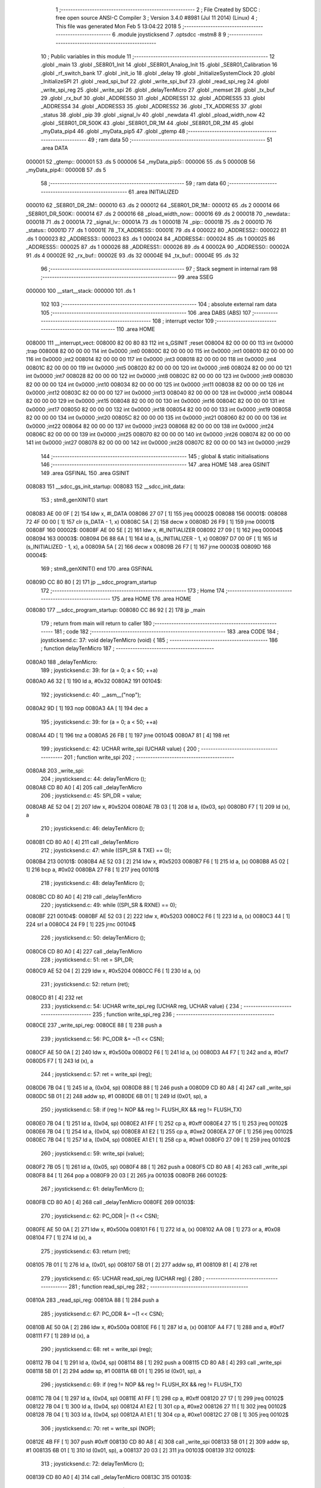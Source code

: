                                       1 ;--------------------------------------------------------
                                      2 ; File Created by SDCC : free open source ANSI-C Compiler
                                      3 ; Version 3.4.0 #8981 (Jul 11 2014) (Linux)
                                      4 ; This file was generated Mon Feb  5 13:04:22 2018
                                      5 ;--------------------------------------------------------
                                      6 	.module joysticksend
                                      7 	.optsdcc -mstm8
                                      8 	
                                      9 ;--------------------------------------------------------
                                     10 ; Public variables in this module
                                     11 ;--------------------------------------------------------
                                     12 	.globl _main
                                     13 	.globl _SE8R01_Init
                                     14 	.globl _SE8R01_Analog_Init
                                     15 	.globl _SE8R01_Calibration
                                     16 	.globl _rf_switch_bank
                                     17 	.globl _init_io
                                     18 	.globl _delay
                                     19 	.globl _InitializeSystemClock
                                     20 	.globl _InitializeSPI
                                     21 	.globl _read_spi_buf
                                     22 	.globl _write_spi_buf
                                     23 	.globl _read_spi_reg
                                     24 	.globl _write_spi_reg
                                     25 	.globl _write_spi
                                     26 	.globl _delayTenMicro
                                     27 	.globl _memset
                                     28 	.globl _tx_buf
                                     29 	.globl _rx_buf
                                     30 	.globl _ADDRESS0
                                     31 	.globl _ADDRESS1
                                     32 	.globl _ADDRESS5
                                     33 	.globl _ADDRESS4
                                     34 	.globl _ADDRESS3
                                     35 	.globl _ADDRESS2
                                     36 	.globl _TX_ADDRESS
                                     37 	.globl _status
                                     38 	.globl _pip
                                     39 	.globl _signal_lv
                                     40 	.globl _newdata
                                     41 	.globl _pload_width_now
                                     42 	.globl _SE8R01_DR_500K
                                     43 	.globl _SE8R01_DR_1M
                                     44 	.globl _SE8R01_DR_2M
                                     45 	.globl _myData_pip4
                                     46 	.globl _myData_pip5
                                     47 	.globl _gtemp
                                     48 ;--------------------------------------------------------
                                     49 ; ram data
                                     50 ;--------------------------------------------------------
                                     51 	.area DATA
      000001                         52 _gtemp::
      000001                         53 	.ds 5
      000006                         54 _myData_pip5::
      000006                         55 	.ds 5
      00000B                         56 _myData_pip4::
      00000B                         57 	.ds 5
                                     58 ;--------------------------------------------------------
                                     59 ; ram data
                                     60 ;--------------------------------------------------------
                                     61 	.area INITIALIZED
      000010                         62 _SE8R01_DR_2M::
      000010                         63 	.ds 2
      000012                         64 _SE8R01_DR_1M::
      000012                         65 	.ds 2
      000014                         66 _SE8R01_DR_500K::
      000014                         67 	.ds 2
      000016                         68 _pload_width_now::
      000016                         69 	.ds 2
      000018                         70 _newdata::
      000018                         71 	.ds 2
      00001A                         72 _signal_lv::
      00001A                         73 	.ds 1
      00001B                         74 _pip::
      00001B                         75 	.ds 2
      00001D                         76 _status::
      00001D                         77 	.ds 1
      00001E                         78 _TX_ADDRESS::
      00001E                         79 	.ds 4
      000022                         80 _ADDRESS2::
      000022                         81 	.ds 1
      000023                         82 _ADDRESS3::
      000023                         83 	.ds 1
      000024                         84 _ADDRESS4::
      000024                         85 	.ds 1
      000025                         86 _ADDRESS5::
      000025                         87 	.ds 1
      000026                         88 _ADDRESS1::
      000026                         89 	.ds 4
      00002A                         90 _ADDRESS0::
      00002A                         91 	.ds 4
      00002E                         92 _rx_buf::
      00002E                         93 	.ds 32
      00004E                         94 _tx_buf::
      00004E                         95 	.ds 32
                                     96 ;--------------------------------------------------------
                                     97 ; Stack segment in internal ram 
                                     98 ;--------------------------------------------------------
                                     99 	.area	SSEG
      000000                        100 __start__stack:
      000000                        101 	.ds	1
                                    102 
                                    103 ;--------------------------------------------------------
                                    104 ; absolute external ram data
                                    105 ;--------------------------------------------------------
                                    106 	.area DABS (ABS)
                                    107 ;--------------------------------------------------------
                                    108 ; interrupt vector 
                                    109 ;--------------------------------------------------------
                                    110 	.area HOME
      008000                        111 __interrupt_vect:
      008000 82 00 80 83            112 	int s_GSINIT ;reset
      008004 82 00 00 00            113 	int 0x0000 ;trap
      008008 82 00 00 00            114 	int 0x0000 ;int0
      00800C 82 00 00 00            115 	int 0x0000 ;int1
      008010 82 00 00 00            116 	int 0x0000 ;int2
      008014 82 00 00 00            117 	int 0x0000 ;int3
      008018 82 00 00 00            118 	int 0x0000 ;int4
      00801C 82 00 00 00            119 	int 0x0000 ;int5
      008020 82 00 00 00            120 	int 0x0000 ;int6
      008024 82 00 00 00            121 	int 0x0000 ;int7
      008028 82 00 00 00            122 	int 0x0000 ;int8
      00802C 82 00 00 00            123 	int 0x0000 ;int9
      008030 82 00 00 00            124 	int 0x0000 ;int10
      008034 82 00 00 00            125 	int 0x0000 ;int11
      008038 82 00 00 00            126 	int 0x0000 ;int12
      00803C 82 00 00 00            127 	int 0x0000 ;int13
      008040 82 00 00 00            128 	int 0x0000 ;int14
      008044 82 00 00 00            129 	int 0x0000 ;int15
      008048 82 00 00 00            130 	int 0x0000 ;int16
      00804C 82 00 00 00            131 	int 0x0000 ;int17
      008050 82 00 00 00            132 	int 0x0000 ;int18
      008054 82 00 00 00            133 	int 0x0000 ;int19
      008058 82 00 00 00            134 	int 0x0000 ;int20
      00805C 82 00 00 00            135 	int 0x0000 ;int21
      008060 82 00 00 00            136 	int 0x0000 ;int22
      008064 82 00 00 00            137 	int 0x0000 ;int23
      008068 82 00 00 00            138 	int 0x0000 ;int24
      00806C 82 00 00 00            139 	int 0x0000 ;int25
      008070 82 00 00 00            140 	int 0x0000 ;int26
      008074 82 00 00 00            141 	int 0x0000 ;int27
      008078 82 00 00 00            142 	int 0x0000 ;int28
      00807C 82 00 00 00            143 	int 0x0000 ;int29
                                    144 ;--------------------------------------------------------
                                    145 ; global & static initialisations
                                    146 ;--------------------------------------------------------
                                    147 	.area HOME
                                    148 	.area GSINIT
                                    149 	.area GSFINAL
                                    150 	.area GSINIT
      008083                        151 __sdcc_gs_init_startup:
      008083                        152 __sdcc_init_data:
                                    153 ; stm8_genXINIT() start
      008083 AE 00 0F         [ 2]  154 	ldw x, #l_DATA
      008086 27 07            [ 1]  155 	jreq	00002$
      008088                        156 00001$:
      008088 72 4F 00 00      [ 1]  157 	clr (s_DATA - 1, x)
      00808C 5A               [ 2]  158 	decw x
      00808D 26 F9            [ 1]  159 	jrne	00001$
      00808F                        160 00002$:
      00808F AE 00 5E         [ 2]  161 	ldw	x, #l_INITIALIZER
      008092 27 09            [ 1]  162 	jreq	00004$
      008094                        163 00003$:
      008094 D6 88 6A         [ 1]  164 	ld	a, (s_INITIALIZER - 1, x)
      008097 D7 00 0F         [ 1]  165 	ld	(s_INITIALIZED - 1, x), a
      00809A 5A               [ 2]  166 	decw	x
      00809B 26 F7            [ 1]  167 	jrne	00003$
      00809D                        168 00004$:
                                    169 ; stm8_genXINIT() end
                                    170 	.area GSFINAL
      00809D CC 80 80         [ 2]  171 	jp	__sdcc_program_startup
                                    172 ;--------------------------------------------------------
                                    173 ; Home
                                    174 ;--------------------------------------------------------
                                    175 	.area HOME
                                    176 	.area HOME
      008080                        177 __sdcc_program_startup:
      008080 CC 86 92         [ 2]  178 	jp	_main
                                    179 ;	return from main will return to caller
                                    180 ;--------------------------------------------------------
                                    181 ; code
                                    182 ;--------------------------------------------------------
                                    183 	.area CODE
                                    184 ;	joysticksend.c: 37: void delayTenMicro (void) {
                                    185 ;	-----------------------------------------
                                    186 ;	 function delayTenMicro
                                    187 ;	-----------------------------------------
      0080A0                        188 _delayTenMicro:
                                    189 ;	joysticksend.c: 39: for (a = 0; a < 50; ++a)
      0080A0 A6 32            [ 1]  190 	ld	a, #0x32
      0080A2                        191 00104$:
                                    192 ;	joysticksend.c: 40: __asm__("nop");
      0080A2 9D               [ 1]  193 	nop
      0080A3 4A               [ 1]  194 	dec	a
                                    195 ;	joysticksend.c: 39: for (a = 0; a < 50; ++a)
      0080A4 4D               [ 1]  196 	tnz	a
      0080A5 26 FB            [ 1]  197 	jrne	00104$
      0080A7 81               [ 4]  198 	ret
                                    199 ;	joysticksend.c: 42: UCHAR write_spi (UCHAR value) {
                                    200 ;	-----------------------------------------
                                    201 ;	 function write_spi
                                    202 ;	-----------------------------------------
      0080A8                        203 _write_spi:
                                    204 ;	joysticksend.c: 44: delayTenMicro ();
      0080A8 CD 80 A0         [ 4]  205 	call	_delayTenMicro
                                    206 ;	joysticksend.c: 45: SPI_DR = value;
      0080AB AE 52 04         [ 2]  207 	ldw	x, #0x5204
      0080AE 7B 03            [ 1]  208 	ld	a, (0x03, sp)
      0080B0 F7               [ 1]  209 	ld	(x), a
                                    210 ;	joysticksend.c: 46: delayTenMicro ();
      0080B1 CD 80 A0         [ 4]  211 	call	_delayTenMicro
                                    212 ;	joysticksend.c: 47: while ((SPI_SR & TXE) == 0);
      0080B4                        213 00101$:
      0080B4 AE 52 03         [ 2]  214 	ldw	x, #0x5203
      0080B7 F6               [ 1]  215 	ld	a, (x)
      0080B8 A5 02            [ 1]  216 	bcp	a, #0x02
      0080BA 27 F8            [ 1]  217 	jreq	00101$
                                    218 ;	joysticksend.c: 48: delayTenMicro ();
      0080BC CD 80 A0         [ 4]  219 	call	_delayTenMicro
                                    220 ;	joysticksend.c: 49: while ((SPI_SR & RXNE) == 0);
      0080BF                        221 00104$:
      0080BF AE 52 03         [ 2]  222 	ldw	x, #0x5203
      0080C2 F6               [ 1]  223 	ld	a, (x)
      0080C3 44               [ 1]  224 	srl	a
      0080C4 24 F9            [ 1]  225 	jrnc	00104$
                                    226 ;	joysticksend.c: 50: delayTenMicro ();
      0080C6 CD 80 A0         [ 4]  227 	call	_delayTenMicro
                                    228 ;	joysticksend.c: 51: ret = SPI_DR;
      0080C9 AE 52 04         [ 2]  229 	ldw	x, #0x5204
      0080CC F6               [ 1]  230 	ld	a, (x)
                                    231 ;	joysticksend.c: 52: return (ret);
      0080CD 81               [ 4]  232 	ret
                                    233 ;	joysticksend.c: 54: UCHAR write_spi_reg (UCHAR reg, UCHAR value) {
                                    234 ;	-----------------------------------------
                                    235 ;	 function write_spi_reg
                                    236 ;	-----------------------------------------
      0080CE                        237 _write_spi_reg:
      0080CE 88               [ 1]  238 	push	a
                                    239 ;	joysticksend.c: 56: PC_ODR &= ~(1 << CSN);
      0080CF AE 50 0A         [ 2]  240 	ldw	x, #0x500a
      0080D2 F6               [ 1]  241 	ld	a, (x)
      0080D3 A4 F7            [ 1]  242 	and	a, #0xf7
      0080D5 F7               [ 1]  243 	ld	(x), a
                                    244 ;	joysticksend.c: 57: ret = write_spi (reg);
      0080D6 7B 04            [ 1]  245 	ld	a, (0x04, sp)
      0080D8 88               [ 1]  246 	push	a
      0080D9 CD 80 A8         [ 4]  247 	call	_write_spi
      0080DC 5B 01            [ 2]  248 	addw	sp, #1
      0080DE 6B 01            [ 1]  249 	ld	(0x01, sp), a
                                    250 ;	joysticksend.c: 58: if (reg != NOP && reg != FLUSH_RX && reg != FLUSH_TX)
      0080E0 7B 04            [ 1]  251 	ld	a, (0x04, sp)
      0080E2 A1 FF            [ 1]  252 	cp	a, #0xff
      0080E4 27 15            [ 1]  253 	jreq	00102$
      0080E6 7B 04            [ 1]  254 	ld	a, (0x04, sp)
      0080E8 A1 E2            [ 1]  255 	cp	a, #0xe2
      0080EA 27 0F            [ 1]  256 	jreq	00102$
      0080EC 7B 04            [ 1]  257 	ld	a, (0x04, sp)
      0080EE A1 E1            [ 1]  258 	cp	a, #0xe1
      0080F0 27 09            [ 1]  259 	jreq	00102$
                                    260 ;	joysticksend.c: 59: write_spi (value);
      0080F2 7B 05            [ 1]  261 	ld	a, (0x05, sp)
      0080F4 88               [ 1]  262 	push	a
      0080F5 CD 80 A8         [ 4]  263 	call	_write_spi
      0080F8 84               [ 1]  264 	pop	a
      0080F9 20 03            [ 2]  265 	jra	00103$
      0080FB                        266 00102$:
                                    267 ;	joysticksend.c: 61: delayTenMicro ();
      0080FB CD 80 A0         [ 4]  268 	call	_delayTenMicro
      0080FE                        269 00103$:
                                    270 ;	joysticksend.c: 62: PC_ODR |= (1 << CSN);
      0080FE AE 50 0A         [ 2]  271 	ldw	x, #0x500a
      008101 F6               [ 1]  272 	ld	a, (x)
      008102 AA 08            [ 1]  273 	or	a, #0x08
      008104 F7               [ 1]  274 	ld	(x), a
                                    275 ;	joysticksend.c: 63: return (ret);
      008105 7B 01            [ 1]  276 	ld	a, (0x01, sp)
      008107 5B 01            [ 2]  277 	addw	sp, #1
      008109 81               [ 4]  278 	ret
                                    279 ;	joysticksend.c: 65: UCHAR read_spi_reg (UCHAR reg) {
                                    280 ;	-----------------------------------------
                                    281 ;	 function read_spi_reg
                                    282 ;	-----------------------------------------
      00810A                        283 _read_spi_reg:
      00810A 88               [ 1]  284 	push	a
                                    285 ;	joysticksend.c: 67: PC_ODR &= ~(1 << CSN);
      00810B AE 50 0A         [ 2]  286 	ldw	x, #0x500a
      00810E F6               [ 1]  287 	ld	a, (x)
      00810F A4 F7            [ 1]  288 	and	a, #0xf7
      008111 F7               [ 1]  289 	ld	(x), a
                                    290 ;	joysticksend.c: 68: ret = write_spi (reg);
      008112 7B 04            [ 1]  291 	ld	a, (0x04, sp)
      008114 88               [ 1]  292 	push	a
      008115 CD 80 A8         [ 4]  293 	call	_write_spi
      008118 5B 01            [ 2]  294 	addw	sp, #1
      00811A 6B 01            [ 1]  295 	ld	(0x01, sp), a
                                    296 ;	joysticksend.c: 69: if (reg != NOP && reg != FLUSH_RX && reg != FLUSH_TX)
      00811C 7B 04            [ 1]  297 	ld	a, (0x04, sp)
      00811E A1 FF            [ 1]  298 	cp	a, #0xff
      008120 27 17            [ 1]  299 	jreq	00102$
      008122 7B 04            [ 1]  300 	ld	a, (0x04, sp)
      008124 A1 E2            [ 1]  301 	cp	a, #0xe2
      008126 27 11            [ 1]  302 	jreq	00102$
      008128 7B 04            [ 1]  303 	ld	a, (0x04, sp)
      00812A A1 E1            [ 1]  304 	cp	a, #0xe1
      00812C 27 0B            [ 1]  305 	jreq	00102$
                                    306 ;	joysticksend.c: 70: ret = write_spi (NOP);
      00812E 4B FF            [ 1]  307 	push	#0xff
      008130 CD 80 A8         [ 4]  308 	call	_write_spi
      008133 5B 01            [ 2]  309 	addw	sp, #1
      008135 6B 01            [ 1]  310 	ld	(0x01, sp), a
      008137 20 03            [ 2]  311 	jra	00103$
      008139                        312 00102$:
                                    313 ;	joysticksend.c: 72: delayTenMicro ();
      008139 CD 80 A0         [ 4]  314 	call	_delayTenMicro
      00813C                        315 00103$:
                                    316 ;	joysticksend.c: 73: PC_ODR |= (1 << CSN);
      00813C AE 50 0A         [ 2]  317 	ldw	x, #0x500a
      00813F F6               [ 1]  318 	ld	a, (x)
      008140 AA 08            [ 1]  319 	or	a, #0x08
      008142 F7               [ 1]  320 	ld	(x), a
                                    321 ;	joysticksend.c: 74: return (ret);
      008143 7B 01            [ 1]  322 	ld	a, (0x01, sp)
      008145 5B 01            [ 2]  323 	addw	sp, #1
      008147 81               [ 4]  324 	ret
                                    325 ;	joysticksend.c: 76: UCHAR write_spi_buf (UCHAR reg, UCHAR *array, UCHAR len) {
                                    326 ;	-----------------------------------------
                                    327 ;	 function write_spi_buf
                                    328 ;	-----------------------------------------
      008148                        329 _write_spi_buf:
      008148 52 02            [ 2]  330 	sub	sp, #2
                                    331 ;	joysticksend.c: 78: PC_ODR &= ~(1 << CSN);
      00814A AE 50 0A         [ 2]  332 	ldw	x, #0x500a
      00814D F6               [ 1]  333 	ld	a, (x)
      00814E A4 F7            [ 1]  334 	and	a, #0xf7
      008150 F7               [ 1]  335 	ld	(x), a
                                    336 ;	joysticksend.c: 79: ret = write_spi (reg);
      008151 7B 05            [ 1]  337 	ld	a, (0x05, sp)
      008153 88               [ 1]  338 	push	a
      008154 CD 80 A8         [ 4]  339 	call	_write_spi
      008157 5B 01            [ 2]  340 	addw	sp, #1
      008159 6B 02            [ 1]  341 	ld	(0x02, sp), a
                                    342 ;	joysticksend.c: 80: for (n = 0; n < len; ++n)
      00815B 0F 01            [ 1]  343 	clr	(0x01, sp)
      00815D                        344 00103$:
      00815D 7B 01            [ 1]  345 	ld	a, (0x01, sp)
      00815F 11 08            [ 1]  346 	cp	a, (0x08, sp)
      008161 24 11            [ 1]  347 	jrnc	00101$
                                    348 ;	joysticksend.c: 81: write_spi (array[n]);
      008163 5F               [ 1]  349 	clrw	x
      008164 7B 01            [ 1]  350 	ld	a, (0x01, sp)
      008166 97               [ 1]  351 	ld	xl, a
      008167 72 FB 06         [ 2]  352 	addw	x, (0x06, sp)
      00816A F6               [ 1]  353 	ld	a, (x)
      00816B 88               [ 1]  354 	push	a
      00816C CD 80 A8         [ 4]  355 	call	_write_spi
      00816F 84               [ 1]  356 	pop	a
                                    357 ;	joysticksend.c: 80: for (n = 0; n < len; ++n)
      008170 0C 01            [ 1]  358 	inc	(0x01, sp)
      008172 20 E9            [ 2]  359 	jra	00103$
      008174                        360 00101$:
                                    361 ;	joysticksend.c: 82: PC_ODR |= (1 << CSN);
      008174 AE 50 0A         [ 2]  362 	ldw	x, #0x500a
      008177 F6               [ 1]  363 	ld	a, (x)
      008178 AA 08            [ 1]  364 	or	a, #0x08
      00817A F7               [ 1]  365 	ld	(x), a
                                    366 ;	joysticksend.c: 83: return (ret);
      00817B 7B 02            [ 1]  367 	ld	a, (0x02, sp)
      00817D 5B 02            [ 2]  368 	addw	sp, #2
      00817F 81               [ 4]  369 	ret
                                    370 ;	joysticksend.c: 85: UCHAR read_spi_buf (UCHAR reg, UCHAR *array, UCHAR len) {
                                    371 ;	-----------------------------------------
                                    372 ;	 function read_spi_buf
                                    373 ;	-----------------------------------------
      008180                        374 _read_spi_buf:
      008180 52 02            [ 2]  375 	sub	sp, #2
                                    376 ;	joysticksend.c: 87: PC_ODR &= ~(1 << CSN);
      008182 AE 50 0A         [ 2]  377 	ldw	x, #0x500a
      008185 F6               [ 1]  378 	ld	a, (x)
      008186 A4 F7            [ 1]  379 	and	a, #0xf7
      008188 F7               [ 1]  380 	ld	(x), a
                                    381 ;	joysticksend.c: 88: ret = write_spi (reg);
      008189 7B 05            [ 1]  382 	ld	a, (0x05, sp)
      00818B 88               [ 1]  383 	push	a
      00818C CD 80 A8         [ 4]  384 	call	_write_spi
      00818F 5B 01            [ 2]  385 	addw	sp, #1
      008191 6B 01            [ 1]  386 	ld	(0x01, sp), a
                                    387 ;	joysticksend.c: 89: for (n = 0; n < len; ++n)
      008193 0F 02            [ 1]  388 	clr	(0x02, sp)
      008195                        389 00103$:
      008195 7B 02            [ 1]  390 	ld	a, (0x02, sp)
      008197 11 08            [ 1]  391 	cp	a, (0x08, sp)
      008199 24 15            [ 1]  392 	jrnc	00101$
                                    393 ;	joysticksend.c: 90: array[n] = write_spi (NOP);
      00819B 5F               [ 1]  394 	clrw	x
      00819C 7B 02            [ 1]  395 	ld	a, (0x02, sp)
      00819E 97               [ 1]  396 	ld	xl, a
      00819F 72 FB 06         [ 2]  397 	addw	x, (0x06, sp)
      0081A2 89               [ 2]  398 	pushw	x
      0081A3 4B FF            [ 1]  399 	push	#0xff
      0081A5 CD 80 A8         [ 4]  400 	call	_write_spi
      0081A8 5B 01            [ 2]  401 	addw	sp, #1
      0081AA 85               [ 2]  402 	popw	x
      0081AB F7               [ 1]  403 	ld	(x), a
                                    404 ;	joysticksend.c: 89: for (n = 0; n < len; ++n)
      0081AC 0C 02            [ 1]  405 	inc	(0x02, sp)
      0081AE 20 E5            [ 2]  406 	jra	00103$
      0081B0                        407 00101$:
                                    408 ;	joysticksend.c: 91: PC_ODR |= (1 << CSN);
      0081B0 AE 50 0A         [ 2]  409 	ldw	x, #0x500a
      0081B3 F6               [ 1]  410 	ld	a, (x)
      0081B4 AA 08            [ 1]  411 	or	a, #0x08
      0081B6 F7               [ 1]  412 	ld	(x), a
                                    413 ;	joysticksend.c: 92: return (ret);
      0081B7 7B 01            [ 1]  414 	ld	a, (0x01, sp)
      0081B9 5B 02            [ 2]  415 	addw	sp, #2
      0081BB 81               [ 4]  416 	ret
                                    417 ;	joysticksend.c: 94: void InitializeSPI () {
                                    418 ;	-----------------------------------------
                                    419 ;	 function InitializeSPI
                                    420 ;	-----------------------------------------
      0081BC                        421 _InitializeSPI:
                                    422 ;	joysticksend.c: 95: SPI_CR1 = MSBFIRST | SPI_ENABLE | BR_DIV256 | MASTER | CPOL0 | CPHA0;
      0081BC AE 52 00         [ 2]  423 	ldw	x, #0x5200
      0081BF A6 7C            [ 1]  424 	ld	a, #0x7c
      0081C1 F7               [ 1]  425 	ld	(x), a
                                    426 ;	joysticksend.c: 96: SPI_CR2 = BDM_2LINE | CRCEN_OFF | CRCNEXT_TXBUF | FULL_DUPLEX | SSM_DISABLE;
      0081C2 AE 52 01         [ 2]  427 	ldw	x, #0x5201
      0081C5 7F               [ 1]  428 	clr	(x)
                                    429 ;	joysticksend.c: 97: SPI_ICR = TXIE_MASKED | RXIE_MASKED | ERRIE_MASKED | WKIE_MASKED;
      0081C6 AE 52 02         [ 2]  430 	ldw	x, #0x5202
      0081C9 7F               [ 1]  431 	clr	(x)
                                    432 ;	joysticksend.c: 98: PC_DDR = (1 << PC3) | (1 << PC4); // output mode
      0081CA AE 50 0C         [ 2]  433 	ldw	x, #0x500c
      0081CD A6 18            [ 1]  434 	ld	a, #0x18
      0081CF F7               [ 1]  435 	ld	(x), a
                                    436 ;	joysticksend.c: 99: PC_CR1 = (1 << PC3) | (1 << PC4); // push-pull
      0081D0 AE 50 0D         [ 2]  437 	ldw	x, #0x500d
      0081D3 A6 18            [ 1]  438 	ld	a, #0x18
      0081D5 F7               [ 1]  439 	ld	(x), a
                                    440 ;	joysticksend.c: 100: PC_CR2 = (1 << PC3) | (1 << PC4); // up to 10MHz speed
      0081D6 AE 50 0E         [ 2]  441 	ldw	x, #0x500e
      0081D9 A6 18            [ 1]  442 	ld	a, #0x18
      0081DB F7               [ 1]  443 	ld	(x), a
                                    444 ;	joysticksend.c: 102: PC_ODR &= ~(1 << CE);
      0081DC AE 50 0A         [ 2]  445 	ldw	x, #0x500a
      0081DF F6               [ 1]  446 	ld	a, (x)
      0081E0 A4 EF            [ 1]  447 	and	a, #0xef
      0081E2 F7               [ 1]  448 	ld	(x), a
      0081E3 81               [ 4]  449 	ret
                                    450 ;	joysticksend.c: 104: void InitializeSystemClock() {
                                    451 ;	-----------------------------------------
                                    452 ;	 function InitializeSystemClock
                                    453 ;	-----------------------------------------
      0081E4                        454 _InitializeSystemClock:
                                    455 ;	joysticksend.c: 105: CLK_ICKR = 0;                       //  Reset the Internal Clock Register.
      0081E4 AE 50 C0         [ 2]  456 	ldw	x, #0x50c0
      0081E7 7F               [ 1]  457 	clr	(x)
                                    458 ;	joysticksend.c: 106: CLK_ICKR = CLK_HSIEN;               //  Enable the HSI.
      0081E8 AE 50 C0         [ 2]  459 	ldw	x, #0x50c0
      0081EB A6 01            [ 1]  460 	ld	a, #0x01
      0081ED F7               [ 1]  461 	ld	(x), a
                                    462 ;	joysticksend.c: 107: CLK_ECKR = 0;                       //  Disable the external clock.
      0081EE AE 50 C1         [ 2]  463 	ldw	x, #0x50c1
      0081F1 7F               [ 1]  464 	clr	(x)
                                    465 ;	joysticksend.c: 108: while ((CLK_ICKR & CLK_HSIRDY) == 0);       //  Wait for the HSI to be ready for use.
      0081F2                        466 00101$:
      0081F2 AE 50 C0         [ 2]  467 	ldw	x, #0x50c0
      0081F5 F6               [ 1]  468 	ld	a, (x)
      0081F6 A5 02            [ 1]  469 	bcp	a, #0x02
      0081F8 27 F8            [ 1]  470 	jreq	00101$
                                    471 ;	joysticksend.c: 109: CLK_CKDIVR = 0;                     //  Ensure the clocks are running at full speed.
      0081FA AE 50 C6         [ 2]  472 	ldw	x, #0x50c6
      0081FD 7F               [ 1]  473 	clr	(x)
                                    474 ;	joysticksend.c: 110: CLK_PCKENR1 = 0xff;                 //  Enable all peripheral clocks.
      0081FE AE 50 C7         [ 2]  475 	ldw	x, #0x50c7
      008201 A6 FF            [ 1]  476 	ld	a, #0xff
      008203 F7               [ 1]  477 	ld	(x), a
                                    478 ;	joysticksend.c: 111: CLK_PCKENR2 = 0xff;                 //  Ditto.
      008204 AE 50 CA         [ 2]  479 	ldw	x, #0x50ca
      008207 A6 FF            [ 1]  480 	ld	a, #0xff
      008209 F7               [ 1]  481 	ld	(x), a
                                    482 ;	joysticksend.c: 112: CLK_CCOR = 0;                       //  Turn off CCO.
      00820A AE 50 C9         [ 2]  483 	ldw	x, #0x50c9
      00820D 7F               [ 1]  484 	clr	(x)
                                    485 ;	joysticksend.c: 113: CLK_HSITRIMR = 0;                   //  Turn off any HSIU trimming.
      00820E AE 50 CC         [ 2]  486 	ldw	x, #0x50cc
      008211 7F               [ 1]  487 	clr	(x)
                                    488 ;	joysticksend.c: 114: CLK_SWIMCCR = 0;                    //  Set SWIM to run at clock / 2.
      008212 AE 50 CD         [ 2]  489 	ldw	x, #0x50cd
      008215 7F               [ 1]  490 	clr	(x)
                                    491 ;	joysticksend.c: 115: CLK_SWR = 0xe1;                     //  Use HSI as the clock source.
      008216 AE 50 C4         [ 2]  492 	ldw	x, #0x50c4
      008219 A6 E1            [ 1]  493 	ld	a, #0xe1
      00821B F7               [ 1]  494 	ld	(x), a
                                    495 ;	joysticksend.c: 116: CLK_SWCR = 0;                       //  Reset the clock switch control register.
      00821C AE 50 C5         [ 2]  496 	ldw	x, #0x50c5
      00821F 7F               [ 1]  497 	clr	(x)
                                    498 ;	joysticksend.c: 117: CLK_SWCR = CLK_SWEN;                //  Enable switching.
      008220 AE 50 C5         [ 2]  499 	ldw	x, #0x50c5
      008223 A6 02            [ 1]  500 	ld	a, #0x02
      008225 F7               [ 1]  501 	ld	(x), a
                                    502 ;	joysticksend.c: 118: while ((CLK_SWCR & CLK_SWBSY) != 0);        //  Pause while the clock switch is busy.
      008226                        503 00104$:
      008226 AE 50 C5         [ 2]  504 	ldw	x, #0x50c5
      008229 F6               [ 1]  505 	ld	a, (x)
      00822A 44               [ 1]  506 	srl	a
      00822B 25 F9            [ 1]  507 	jrc	00104$
      00822D 81               [ 4]  508 	ret
                                    509 ;	joysticksend.c: 120: void delay (int time_ms) {
                                    510 ;	-----------------------------------------
                                    511 ;	 function delay
                                    512 ;	-----------------------------------------
      00822E                        513 _delay:
      00822E 52 0A            [ 2]  514 	sub	sp, #10
                                    515 ;	joysticksend.c: 122: for (x = 0; x < 1036*time_ms; ++x)
      008230 5F               [ 1]  516 	clrw	x
      008231 1F 03            [ 2]  517 	ldw	(0x03, sp), x
      008233 1F 01            [ 2]  518 	ldw	(0x01, sp), x
      008235 1E 0D            [ 2]  519 	ldw	x, (0x0d, sp)
      008237 89               [ 2]  520 	pushw	x
      008238 4B 0C            [ 1]  521 	push	#0x0c
      00823A 4B 04            [ 1]  522 	push	#0x04
      00823C CD 87 F6         [ 4]  523 	call	__mulint
      00823F 5B 04            [ 2]  524 	addw	sp, #4
      008241 1F 05            [ 2]  525 	ldw	(0x05, sp), x
      008243                        526 00103$:
      008243 16 05            [ 2]  527 	ldw	y, (0x05, sp)
      008245 17 09            [ 2]  528 	ldw	(0x09, sp), y
      008247 7B 09            [ 1]  529 	ld	a, (0x09, sp)
      008249 49               [ 1]  530 	rlc	a
      00824A 4F               [ 1]  531 	clr	a
      00824B A2 00            [ 1]  532 	sbc	a, #0x00
      00824D 6B 08            [ 1]  533 	ld	(0x08, sp), a
      00824F 6B 07            [ 1]  534 	ld	(0x07, sp), a
      008251 1E 03            [ 2]  535 	ldw	x, (0x03, sp)
      008253 13 09            [ 2]  536 	cpw	x, (0x09, sp)
      008255 7B 02            [ 1]  537 	ld	a, (0x02, sp)
      008257 12 08            [ 1]  538 	sbc	a, (0x08, sp)
      008259 7B 01            [ 1]  539 	ld	a, (0x01, sp)
      00825B 12 07            [ 1]  540 	sbc	a, (0x07, sp)
      00825D 2E 17            [ 1]  541 	jrsge	00105$
                                    542 ;	joysticksend.c: 123: __asm__("nop");
      00825F 9D               [ 1]  543 	nop
                                    544 ;	joysticksend.c: 122: for (x = 0; x < 1036*time_ms; ++x)
      008260 16 03            [ 2]  545 	ldw	y, (0x03, sp)
      008262 72 A9 00 01      [ 2]  546 	addw	y, #0x0001
      008266 7B 02            [ 1]  547 	ld	a, (0x02, sp)
      008268 A9 00            [ 1]  548 	adc	a, #0x00
      00826A 97               [ 1]  549 	ld	xl, a
      00826B 7B 01            [ 1]  550 	ld	a, (0x01, sp)
      00826D A9 00            [ 1]  551 	adc	a, #0x00
      00826F 95               [ 1]  552 	ld	xh, a
      008270 17 03            [ 2]  553 	ldw	(0x03, sp), y
      008272 1F 01            [ 2]  554 	ldw	(0x01, sp), x
      008274 20 CD            [ 2]  555 	jra	00103$
      008276                        556 00105$:
      008276 5B 0A            [ 2]  557 	addw	sp, #10
      008278 81               [ 4]  558 	ret
                                    559 ;	joysticksend.c: 197: void init_io(void)
                                    560 ;	-----------------------------------------
                                    561 ;	 function init_io
                                    562 ;	-----------------------------------------
      008279                        563 _init_io:
                                    564 ;	joysticksend.c: 206: PC_ODR &= ~(1 << CE);
      008279 AE 50 0A         [ 2]  565 	ldw	x, #0x500a
      00827C F6               [ 1]  566 	ld	a, (x)
      00827D A4 EF            [ 1]  567 	and	a, #0xef
      00827F F7               [ 1]  568 	ld	(x), a
                                    569 ;	joysticksend.c: 208: PC_ODR |= (1 << CSN);
      008280 AE 50 0A         [ 2]  570 	ldw	x, #0x500a
      008283 F6               [ 1]  571 	ld	a, (x)
      008284 AA 08            [ 1]  572 	or	a, #0x08
      008286 F7               [ 1]  573 	ld	(x), a
      008287 81               [ 4]  574 	ret
                                    575 ;	joysticksend.c: 214: void rf_switch_bank(unsigned char bankindex)
                                    576 ;	-----------------------------------------
                                    577 ;	 function rf_switch_bank
                                    578 ;	-----------------------------------------
      008288                        579 _rf_switch_bank:
      008288 88               [ 1]  580 	push	a
                                    581 ;	joysticksend.c: 217: temp1 = bankindex;
      008289 7B 04            [ 1]  582 	ld	a, (0x04, sp)
      00828B 6B 01            [ 1]  583 	ld	(0x01, sp), a
                                    584 ;	joysticksend.c: 219: temp0 = write_spi(iRF_BANK0_STATUS);
      00828D 4B 07            [ 1]  585 	push	#0x07
      00828F CD 80 A8         [ 4]  586 	call	_write_spi
      008292 5B 01            [ 2]  587 	addw	sp, #1
                                    588 ;	joysticksend.c: 221: if((temp0&0x80)!=temp1)
      008294 A4 80            [ 1]  589 	and	a, #0x80
      008296 11 01            [ 1]  590 	cp	a, (0x01, sp)
      008298 27 09            [ 1]  591 	jreq	00103$
                                    592 ;	joysticksend.c: 223: write_spi_reg(iRF_CMD_ACTIVATE,0x53);
      00829A 4B 53            [ 1]  593 	push	#0x53
      00829C 4B 50            [ 1]  594 	push	#0x50
      00829E CD 80 CE         [ 4]  595 	call	_write_spi_reg
      0082A1 5B 02            [ 2]  596 	addw	sp, #2
      0082A3                        597 00103$:
      0082A3 84               [ 1]  598 	pop	a
      0082A4 81               [ 4]  599 	ret
                                    600 ;	joysticksend.c: 230: void SE8R01_Calibration()
                                    601 ;	-----------------------------------------
                                    602 ;	 function SE8R01_Calibration
                                    603 ;	-----------------------------------------
      0082A5                        604 _SE8R01_Calibration:
      0082A5 52 0D            [ 2]  605 	sub	sp, #13
                                    606 ;	joysticksend.c: 233: rf_switch_bank(iBANK0);
      0082A7 4B 00            [ 1]  607 	push	#0x00
      0082A9 CD 82 88         [ 4]  608 	call	_rf_switch_bank
      0082AC 84               [ 1]  609 	pop	a
                                    610 ;	joysticksend.c: 234: temp[0]=0x03;
      0082AD 96               [ 1]  611 	ldw	x, sp
      0082AE 5C               [ 2]  612 	incw	x
      0082AF 1F 0C            [ 2]  613 	ldw	(0x0c, sp), x
      0082B1 1E 0C            [ 2]  614 	ldw	x, (0x0c, sp)
      0082B3 A6 03            [ 1]  615 	ld	a, #0x03
      0082B5 F7               [ 1]  616 	ld	(x), a
                                    617 ;	joysticksend.c: 235: write_spi_buf(iRF_CMD_WRITE_REG|iRF_BANK0_CONFIG,temp, 1);
      0082B6 1E 0C            [ 2]  618 	ldw	x, (0x0c, sp)
      0082B8 4B 01            [ 1]  619 	push	#0x01
      0082BA 89               [ 2]  620 	pushw	x
      0082BB 4B 20            [ 1]  621 	push	#0x20
      0082BD CD 81 48         [ 4]  622 	call	_write_spi_buf
      0082C0 5B 04            [ 2]  623 	addw	sp, #4
                                    624 ;	joysticksend.c: 237: temp[0]=0x32;
      0082C2 1E 0C            [ 2]  625 	ldw	x, (0x0c, sp)
      0082C4 A6 32            [ 1]  626 	ld	a, #0x32
      0082C6 F7               [ 1]  627 	ld	(x), a
                                    628 ;	joysticksend.c: 239: write_spi_buf(iRF_CMD_WRITE_REG|iRF_BANK0_RF_CH, temp,1);
      0082C7 1E 0C            [ 2]  629 	ldw	x, (0x0c, sp)
      0082C9 4B 01            [ 1]  630 	push	#0x01
      0082CB 89               [ 2]  631 	pushw	x
      0082CC 4B 25            [ 1]  632 	push	#0x25
      0082CE CD 81 48         [ 4]  633 	call	_write_spi_buf
      0082D1 5B 04            [ 2]  634 	addw	sp, #4
                                    635 ;	joysticksend.c: 243: if (SE8R01_DR_2M==1)
      0082D3 CE 00 10         [ 2]  636 	ldw	x, _SE8R01_DR_2M+0
      0082D6 A3 00 01         [ 2]  637 	cpw	x, #0x0001
      0082D9 26 07            [ 1]  638 	jrne	00105$
                                    639 ;	joysticksend.c: 244: {temp[0]=0x48;}
      0082DB 1E 0C            [ 2]  640 	ldw	x, (0x0c, sp)
      0082DD A6 48            [ 1]  641 	ld	a, #0x48
      0082DF F7               [ 1]  642 	ld	(x), a
      0082E0 20 14            [ 2]  643 	jra	00106$
      0082E2                        644 00105$:
                                    645 ;	joysticksend.c: 245: else if (SE8R01_DR_1M==1)
      0082E2 CE 00 12         [ 2]  646 	ldw	x, _SE8R01_DR_1M+0
      0082E5 A3 00 01         [ 2]  647 	cpw	x, #0x0001
      0082E8 26 07            [ 1]  648 	jrne	00102$
                                    649 ;	joysticksend.c: 246: {temp[0]=0x40;}
      0082EA 1E 0C            [ 2]  650 	ldw	x, (0x0c, sp)
      0082EC A6 40            [ 1]  651 	ld	a, #0x40
      0082EE F7               [ 1]  652 	ld	(x), a
      0082EF 20 05            [ 2]  653 	jra	00106$
      0082F1                        654 00102$:
                                    655 ;	joysticksend.c: 248: {temp[0]=0x68;}   
      0082F1 1E 0C            [ 2]  656 	ldw	x, (0x0c, sp)
      0082F3 A6 68            [ 1]  657 	ld	a, #0x68
      0082F5 F7               [ 1]  658 	ld	(x), a
      0082F6                        659 00106$:
                                    660 ;	joysticksend.c: 250: write_spi_buf(iRF_CMD_WRITE_REG|iRF_BANK0_RF_SETUP,temp,1);
      0082F6 1E 0C            [ 2]  661 	ldw	x, (0x0c, sp)
      0082F8 4B 01            [ 1]  662 	push	#0x01
      0082FA 89               [ 2]  663 	pushw	x
      0082FB 4B 26            [ 1]  664 	push	#0x26
      0082FD CD 81 48         [ 4]  665 	call	_write_spi_buf
      008300 5B 04            [ 2]  666 	addw	sp, #4
                                    667 ;	joysticksend.c: 251: temp[0]=0x77;
      008302 1E 0C            [ 2]  668 	ldw	x, (0x0c, sp)
      008304 A6 77            [ 1]  669 	ld	a, #0x77
      008306 F7               [ 1]  670 	ld	(x), a
                                    671 ;	joysticksend.c: 252: write_spi_buf(iRF_CMD_WRITE_REG|iRF_BANK0_PRE_GURD, temp,1);
      008307 1E 0C            [ 2]  672 	ldw	x, (0x0c, sp)
      008309 4B 01            [ 1]  673 	push	#0x01
      00830B 89               [ 2]  674 	pushw	x
      00830C 4B 3F            [ 1]  675 	push	#0x3f
      00830E CD 81 48         [ 4]  676 	call	_write_spi_buf
      008311 5B 04            [ 2]  677 	addw	sp, #4
                                    678 ;	joysticksend.c: 254: rf_switch_bank(iBANK1);
      008313 4B 80            [ 1]  679 	push	#0x80
      008315 CD 82 88         [ 4]  680 	call	_rf_switch_bank
      008318 84               [ 1]  681 	pop	a
                                    682 ;	joysticksend.c: 255: temp[0]=0x40;
      008319 1E 0C            [ 2]  683 	ldw	x, (0x0c, sp)
      00831B A6 40            [ 1]  684 	ld	a, #0x40
      00831D F7               [ 1]  685 	ld	(x), a
                                    686 ;	joysticksend.c: 256: temp[1]=0x00;
      00831E 1E 0C            [ 2]  687 	ldw	x, (0x0c, sp)
      008320 5C               [ 2]  688 	incw	x
      008321 1F 0A            [ 2]  689 	ldw	(0x0a, sp), x
      008323 1E 0A            [ 2]  690 	ldw	x, (0x0a, sp)
      008325 7F               [ 1]  691 	clr	(x)
                                    692 ;	joysticksend.c: 257: temp[2]=0x10;
      008326 1E 0C            [ 2]  693 	ldw	x, (0x0c, sp)
      008328 5C               [ 2]  694 	incw	x
      008329 5C               [ 2]  695 	incw	x
      00832A 1F 08            [ 2]  696 	ldw	(0x08, sp), x
      00832C 1E 08            [ 2]  697 	ldw	x, (0x08, sp)
      00832E A6 10            [ 1]  698 	ld	a, #0x10
      008330 F7               [ 1]  699 	ld	(x), a
                                    700 ;	joysticksend.c: 259: {temp[3]=0xE6;}
      008331 1E 0C            [ 2]  701 	ldw	x, (0x0c, sp)
      008333 1C 00 03         [ 2]  702 	addw	x, #0x0003
      008336 1F 06            [ 2]  703 	ldw	(0x06, sp), x
                                    704 ;	joysticksend.c: 258: if (SE8R01_DR_2M==1)
      008338 CE 00 10         [ 2]  705 	ldw	x, _SE8R01_DR_2M+0
      00833B A3 00 01         [ 2]  706 	cpw	x, #0x0001
      00833E 26 07            [ 1]  707 	jrne	00108$
                                    708 ;	joysticksend.c: 259: {temp[3]=0xE6;}
      008340 1E 06            [ 2]  709 	ldw	x, (0x06, sp)
      008342 A6 E6            [ 1]  710 	ld	a, #0xe6
      008344 F7               [ 1]  711 	ld	(x), a
      008345 20 05            [ 2]  712 	jra	00109$
      008347                        713 00108$:
                                    714 ;	joysticksend.c: 261: {temp[3]=0xE4;}
      008347 1E 06            [ 2]  715 	ldw	x, (0x06, sp)
      008349 A6 E4            [ 1]  716 	ld	a, #0xe4
      00834B F7               [ 1]  717 	ld	(x), a
      00834C                        718 00109$:
                                    719 ;	joysticksend.c: 263: write_spi_buf(iRF_CMD_WRITE_REG|iRF_BANK1_PLL_CTL0, temp, 4);
      00834C 1E 0C            [ 2]  720 	ldw	x, (0x0c, sp)
      00834E 4B 04            [ 1]  721 	push	#0x04
      008350 89               [ 2]  722 	pushw	x
      008351 4B 21            [ 1]  723 	push	#0x21
      008353 CD 81 48         [ 4]  724 	call	_write_spi_buf
      008356 5B 04            [ 2]  725 	addw	sp, #4
                                    726 ;	joysticksend.c: 265: temp[0]=0x20;
      008358 1E 0C            [ 2]  727 	ldw	x, (0x0c, sp)
      00835A A6 20            [ 1]  728 	ld	a, #0x20
      00835C F7               [ 1]  729 	ld	(x), a
                                    730 ;	joysticksend.c: 266: temp[1]=0x08;
      00835D 1E 0A            [ 2]  731 	ldw	x, (0x0a, sp)
      00835F A6 08            [ 1]  732 	ld	a, #0x08
      008361 F7               [ 1]  733 	ld	(x), a
                                    734 ;	joysticksend.c: 267: temp[2]=0x50;
      008362 1E 08            [ 2]  735 	ldw	x, (0x08, sp)
      008364 A6 50            [ 1]  736 	ld	a, #0x50
      008366 F7               [ 1]  737 	ld	(x), a
                                    738 ;	joysticksend.c: 268: temp[3]=0x40;
      008367 1E 06            [ 2]  739 	ldw	x, (0x06, sp)
      008369 A6 40            [ 1]  740 	ld	a, #0x40
      00836B F7               [ 1]  741 	ld	(x), a
                                    742 ;	joysticksend.c: 269: temp[4]=0x50;
      00836C 1E 0C            [ 2]  743 	ldw	x, (0x0c, sp)
      00836E A6 50            [ 1]  744 	ld	a, #0x50
      008370 E7 04            [ 1]  745 	ld	(0x0004, x), a
                                    746 ;	joysticksend.c: 270: write_spi_buf(iRF_CMD_WRITE_REG|iRF_BANK1_CAL_CTL, temp, 5);
      008372 1E 0C            [ 2]  747 	ldw	x, (0x0c, sp)
      008374 4B 05            [ 1]  748 	push	#0x05
      008376 89               [ 2]  749 	pushw	x
      008377 4B 23            [ 1]  750 	push	#0x23
      008379 CD 81 48         [ 4]  751 	call	_write_spi_buf
      00837C 5B 04            [ 2]  752 	addw	sp, #4
                                    753 ;	joysticksend.c: 272: temp[0]=0x00;
      00837E 1E 0C            [ 2]  754 	ldw	x, (0x0c, sp)
      008380 7F               [ 1]  755 	clr	(x)
                                    756 ;	joysticksend.c: 273: temp[1]=0x00;
      008381 1E 0A            [ 2]  757 	ldw	x, (0x0a, sp)
      008383 7F               [ 1]  758 	clr	(x)
                                    759 ;	joysticksend.c: 274: if (SE8R01_DR_2M==1)
      008384 CE 00 10         [ 2]  760 	ldw	x, _SE8R01_DR_2M+0
      008387 A3 00 01         [ 2]  761 	cpw	x, #0x0001
      00838A 26 07            [ 1]  762 	jrne	00111$
                                    763 ;	joysticksend.c: 275: { temp[2]=0x1E;}
      00838C 1E 08            [ 2]  764 	ldw	x, (0x08, sp)
      00838E A6 1E            [ 1]  765 	ld	a, #0x1e
      008390 F7               [ 1]  766 	ld	(x), a
      008391 20 05            [ 2]  767 	jra	00112$
      008393                        768 00111$:
                                    769 ;	joysticksend.c: 277: { temp[2]=0x1F;}
      008393 1E 08            [ 2]  770 	ldw	x, (0x08, sp)
      008395 A6 1F            [ 1]  771 	ld	a, #0x1f
      008397 F7               [ 1]  772 	ld	(x), a
      008398                        773 00112$:
                                    774 ;	joysticksend.c: 279: write_spi_buf(iRF_CMD_WRITE_REG|iRF_BANK1_IF_FREQ, temp, 3);
      008398 1E 0C            [ 2]  775 	ldw	x, (0x0c, sp)
      00839A 4B 03            [ 1]  776 	push	#0x03
      00839C 89               [ 2]  777 	pushw	x
      00839D 4B 2A            [ 1]  778 	push	#0x2a
      00839F CD 81 48         [ 4]  779 	call	_write_spi_buf
      0083A2 5B 04            [ 2]  780 	addw	sp, #4
                                    781 ;	joysticksend.c: 281: if (SE8R01_DR_2M==1)
      0083A4 CE 00 10         [ 2]  782 	ldw	x, _SE8R01_DR_2M+0
      0083A7 A3 00 01         [ 2]  783 	cpw	x, #0x0001
      0083AA 26 07            [ 1]  784 	jrne	00114$
                                    785 ;	joysticksend.c: 282: { temp[0]=0x29;}
      0083AC 1E 0C            [ 2]  786 	ldw	x, (0x0c, sp)
      0083AE A6 29            [ 1]  787 	ld	a, #0x29
      0083B0 F7               [ 1]  788 	ld	(x), a
      0083B1 20 05            [ 2]  789 	jra	00115$
      0083B3                        790 00114$:
                                    791 ;	joysticksend.c: 284: { temp[0]=0x14;}
      0083B3 1E 0C            [ 2]  792 	ldw	x, (0x0c, sp)
      0083B5 A6 14            [ 1]  793 	ld	a, #0x14
      0083B7 F7               [ 1]  794 	ld	(x), a
      0083B8                        795 00115$:
                                    796 ;	joysticksend.c: 286: write_spi_buf(iRF_CMD_WRITE_REG|iRF_BANK1_FDEV, temp, 1);
      0083B8 1E 0C            [ 2]  797 	ldw	x, (0x0c, sp)
      0083BA 4B 01            [ 1]  798 	push	#0x01
      0083BC 89               [ 2]  799 	pushw	x
      0083BD 4B 2C            [ 1]  800 	push	#0x2c
      0083BF CD 81 48         [ 4]  801 	call	_write_spi_buf
      0083C2 5B 04            [ 2]  802 	addw	sp, #4
                                    803 ;	joysticksend.c: 288: temp[0]=0x00;
      0083C4 1E 0C            [ 2]  804 	ldw	x, (0x0c, sp)
      0083C6 7F               [ 1]  805 	clr	(x)
                                    806 ;	joysticksend.c: 289: write_spi_buf(iRF_CMD_WRITE_REG|iRF_BANK1_DAC_CAL_LOW,temp,1);
      0083C7 1E 0C            [ 2]  807 	ldw	x, (0x0c, sp)
      0083C9 4B 01            [ 1]  808 	push	#0x01
      0083CB 89               [ 2]  809 	pushw	x
      0083CC 4B 37            [ 1]  810 	push	#0x37
      0083CE CD 81 48         [ 4]  811 	call	_write_spi_buf
      0083D1 5B 04            [ 2]  812 	addw	sp, #4
                                    813 ;	joysticksend.c: 291: temp[0]=0x7F;
      0083D3 1E 0C            [ 2]  814 	ldw	x, (0x0c, sp)
      0083D5 A6 7F            [ 1]  815 	ld	a, #0x7f
      0083D7 F7               [ 1]  816 	ld	(x), a
                                    817 ;	joysticksend.c: 292: write_spi_buf(iRF_CMD_WRITE_REG|iRF_BANK1_DAC_CAL_HI,temp,1);
      0083D8 1E 0C            [ 2]  818 	ldw	x, (0x0c, sp)
      0083DA 4B 01            [ 1]  819 	push	#0x01
      0083DC 89               [ 2]  820 	pushw	x
      0083DD 4B 38            [ 1]  821 	push	#0x38
      0083DF CD 81 48         [ 4]  822 	call	_write_spi_buf
      0083E2 5B 04            [ 2]  823 	addw	sp, #4
                                    824 ;	joysticksend.c: 294: temp[0]=0x02;
      0083E4 1E 0C            [ 2]  825 	ldw	x, (0x0c, sp)
      0083E6 A6 02            [ 1]  826 	ld	a, #0x02
      0083E8 F7               [ 1]  827 	ld	(x), a
                                    828 ;	joysticksend.c: 295: temp[1]=0xC1;
      0083E9 1E 0A            [ 2]  829 	ldw	x, (0x0a, sp)
      0083EB A6 C1            [ 1]  830 	ld	a, #0xc1
      0083ED F7               [ 1]  831 	ld	(x), a
                                    832 ;	joysticksend.c: 296: temp[2]=0xEB;            
      0083EE 1E 08            [ 2]  833 	ldw	x, (0x08, sp)
      0083F0 A6 EB            [ 1]  834 	ld	a, #0xeb
      0083F2 F7               [ 1]  835 	ld	(x), a
                                    836 ;	joysticksend.c: 297: temp[3]=0x1C;
      0083F3 1E 06            [ 2]  837 	ldw	x, (0x06, sp)
      0083F5 A6 1C            [ 1]  838 	ld	a, #0x1c
      0083F7 F7               [ 1]  839 	ld	(x), a
                                    840 ;	joysticksend.c: 298: write_spi_buf(iRF_CMD_WRITE_REG|iRF_BANK1_AGC_GAIN, temp,4);
      0083F8 1E 0C            [ 2]  841 	ldw	x, (0x0c, sp)
      0083FA 4B 04            [ 1]  842 	push	#0x04
      0083FC 89               [ 2]  843 	pushw	x
      0083FD 4B 3D            [ 1]  844 	push	#0x3d
      0083FF CD 81 48         [ 4]  845 	call	_write_spi_buf
      008402 5B 04            [ 2]  846 	addw	sp, #4
                                    847 ;	joysticksend.c: 300: temp[0]=0x97;
      008404 1E 0C            [ 2]  848 	ldw	x, (0x0c, sp)
      008406 A6 97            [ 1]  849 	ld	a, #0x97
      008408 F7               [ 1]  850 	ld	(x), a
                                    851 ;	joysticksend.c: 301: temp[1]=0x64;
      008409 1E 0A            [ 2]  852 	ldw	x, (0x0a, sp)
      00840B A6 64            [ 1]  853 	ld	a, #0x64
      00840D F7               [ 1]  854 	ld	(x), a
                                    855 ;	joysticksend.c: 302: temp[2]=0x00;
      00840E 1E 08            [ 2]  856 	ldw	x, (0x08, sp)
      008410 7F               [ 1]  857 	clr	(x)
                                    858 ;	joysticksend.c: 303: temp[3]=0x81;
      008411 1E 06            [ 2]  859 	ldw	x, (0x06, sp)
      008413 A6 81            [ 1]  860 	ld	a, #0x81
      008415 F7               [ 1]  861 	ld	(x), a
                                    862 ;	joysticksend.c: 304: write_spi_buf(iRF_CMD_WRITE_REG|iRF_BANK1_RF_IVGEN, temp, 4);
      008416 1E 0C            [ 2]  863 	ldw	x, (0x0c, sp)
      008418 4B 04            [ 1]  864 	push	#0x04
      00841A 89               [ 2]  865 	pushw	x
      00841B 4B 3E            [ 1]  866 	push	#0x3e
      00841D CD 81 48         [ 4]  867 	call	_write_spi_buf
      008420 5B 04            [ 2]  868 	addw	sp, #4
                                    869 ;	joysticksend.c: 305: rf_switch_bank(iBANK0);
      008422 4B 00            [ 1]  870 	push	#0x00
      008424 CD 82 88         [ 4]  871 	call	_rf_switch_bank
      008427 84               [ 1]  872 	pop	a
                                    873 ;	joysticksend.c: 310: delayTenMicro();
      008428 CD 80 A0         [ 4]  874 	call	_delayTenMicro
                                    875 ;	joysticksend.c: 311: PC_ODR |= (1 << CE);
      00842B AE 50 0A         [ 2]  876 	ldw	x, #0x500a
      00842E F6               [ 1]  877 	ld	a, (x)
      00842F AA 10            [ 1]  878 	or	a, #0x10
      008431 F7               [ 1]  879 	ld	(x), a
                                    880 ;	joysticksend.c: 312: delayTenMicro();
      008432 CD 80 A0         [ 4]  881 	call	_delayTenMicro
                                    882 ;	joysticksend.c: 313: delayTenMicro();
      008435 CD 80 A0         [ 4]  883 	call	_delayTenMicro
                                    884 ;	joysticksend.c: 314: delayTenMicro();
      008438 CD 80 A0         [ 4]  885 	call	_delayTenMicro
                                    886 ;	joysticksend.c: 315: PC_ODR &= ~(1 << CE);
      00843B AE 50 0A         [ 2]  887 	ldw	x, #0x500a
      00843E F6               [ 1]  888 	ld	a, (x)
      00843F A4 EF            [ 1]  889 	and	a, #0xef
      008441 F7               [ 1]  890 	ld	(x), a
                                    891 ;	joysticksend.c: 316: delay(50);                            // delay 50ms waitting for calibaration.
      008442 4B 32            [ 1]  892 	push	#0x32
      008444 4B 00            [ 1]  893 	push	#0x00
      008446 CD 82 2E         [ 4]  894 	call	_delay
      008449 5B 02            [ 2]  895 	addw	sp, #2
                                    896 ;	joysticksend.c: 321: delayTenMicro();
      00844B CD 80 A0         [ 4]  897 	call	_delayTenMicro
                                    898 ;	joysticksend.c: 322: PC_ODR |= (1 << CE);
      00844E AE 50 0A         [ 2]  899 	ldw	x, #0x500a
      008451 F6               [ 1]  900 	ld	a, (x)
      008452 AA 10            [ 1]  901 	or	a, #0x10
      008454 F7               [ 1]  902 	ld	(x), a
                                    903 ;	joysticksend.c: 323: delayTenMicro();
      008455 CD 80 A0         [ 4]  904 	call	_delayTenMicro
                                    905 ;	joysticksend.c: 324: delayTenMicro();
      008458 CD 80 A0         [ 4]  906 	call	_delayTenMicro
                                    907 ;	joysticksend.c: 325: delayTenMicro();
      00845B CD 80 A0         [ 4]  908 	call	_delayTenMicro
                                    909 ;	joysticksend.c: 326: PC_ODR &= ~(1 << CE);
      00845E AE 50 0A         [ 2]  910 	ldw	x, #0x500a
      008461 F6               [ 1]  911 	ld	a, (x)
      008462 A4 EF            [ 1]  912 	and	a, #0xef
      008464 F7               [ 1]  913 	ld	(x), a
                                    914 ;	joysticksend.c: 327: delay(50);                            // delay 50ms waitting for calibaration.
      008465 4B 32            [ 1]  915 	push	#0x32
      008467 4B 00            [ 1]  916 	push	#0x00
      008469 CD 82 2E         [ 4]  917 	call	_delay
      00846C 5B 02            [ 2]  918 	addw	sp, #2
      00846E 5B 0D            [ 2]  919 	addw	sp, #13
      008470 81               [ 4]  920 	ret
                                    921 ;	joysticksend.c: 331: void SE8R01_Analog_Init()           //SE8R01 初始化
                                    922 ;	-----------------------------------------
                                    923 ;	 function SE8R01_Analog_Init
                                    924 ;	-----------------------------------------
      008471                        925 _SE8R01_Analog_Init:
      008471 52 15            [ 2]  926 	sub	sp, #21
                                    927 ;	joysticksend.c: 336: gtemp[0]=0x28;
      008473 AE 00 01         [ 2]  928 	ldw	x, #_gtemp+0
      008476 1F 14            [ 2]  929 	ldw	(0x14, sp), x
      008478 1E 14            [ 2]  930 	ldw	x, (0x14, sp)
      00847A A6 28            [ 1]  931 	ld	a, #0x28
      00847C F7               [ 1]  932 	ld	(x), a
                                    933 ;	joysticksend.c: 337: gtemp[1]=0x32;
      00847D 1E 14            [ 2]  934 	ldw	x, (0x14, sp)
      00847F 5C               [ 2]  935 	incw	x
      008480 1F 12            [ 2]  936 	ldw	(0x12, sp), x
      008482 1E 12            [ 2]  937 	ldw	x, (0x12, sp)
      008484 A6 32            [ 1]  938 	ld	a, #0x32
      008486 F7               [ 1]  939 	ld	(x), a
                                    940 ;	joysticksend.c: 338: gtemp[2]=0x80;
      008487 1E 14            [ 2]  941 	ldw	x, (0x14, sp)
      008489 5C               [ 2]  942 	incw	x
      00848A 5C               [ 2]  943 	incw	x
      00848B 1F 10            [ 2]  944 	ldw	(0x10, sp), x
      00848D 1E 10            [ 2]  945 	ldw	x, (0x10, sp)
      00848F A6 80            [ 1]  946 	ld	a, #0x80
      008491 F7               [ 1]  947 	ld	(x), a
                                    948 ;	joysticksend.c: 339: gtemp[3]=0x90;
      008492 1E 14            [ 2]  949 	ldw	x, (0x14, sp)
      008494 1C 00 03         [ 2]  950 	addw	x, #0x0003
      008497 1F 0E            [ 2]  951 	ldw	(0x0e, sp), x
      008499 1E 0E            [ 2]  952 	ldw	x, (0x0e, sp)
      00849B A6 90            [ 1]  953 	ld	a, #0x90
      00849D F7               [ 1]  954 	ld	(x), a
                                    955 ;	joysticksend.c: 340: gtemp[4]=0x00;
      00849E 1E 14            [ 2]  956 	ldw	x, (0x14, sp)
      0084A0 1C 00 04         [ 2]  957 	addw	x, #0x0004
      0084A3 7F               [ 1]  958 	clr	(x)
                                    959 ;	joysticksend.c: 341: write_spi_buf(iRF_CMD_WRITE_REG|iRF_BANK0_SETUP_VALUE, gtemp, 5);
      0084A4 1E 14            [ 2]  960 	ldw	x, (0x14, sp)
      0084A6 4B 05            [ 1]  961 	push	#0x05
      0084A8 89               [ 2]  962 	pushw	x
      0084A9 4B 3E            [ 1]  963 	push	#0x3e
      0084AB CD 81 48         [ 4]  964 	call	_write_spi_buf
      0084AE 5B 04            [ 2]  965 	addw	sp, #4
                                    966 ;	joysticksend.c: 342: delay(2);
      0084B0 4B 02            [ 1]  967 	push	#0x02
      0084B2 4B 00            [ 1]  968 	push	#0x00
      0084B4 CD 82 2E         [ 4]  969 	call	_delay
      0084B7 5B 02            [ 2]  970 	addw	sp, #2
                                    971 ;	joysticksend.c: 345: rf_switch_bank(iBANK1);
      0084B9 4B 80            [ 1]  972 	push	#0x80
      0084BB CD 82 88         [ 4]  973 	call	_rf_switch_bank
      0084BE 84               [ 1]  974 	pop	a
                                    975 ;	joysticksend.c: 347: temp[0]=0x40;
      0084BF 96               [ 1]  976 	ldw	x, sp
      0084C0 5C               [ 2]  977 	incw	x
      0084C1 1F 0C            [ 2]  978 	ldw	(0x0c, sp), x
      0084C3 1E 0C            [ 2]  979 	ldw	x, (0x0c, sp)
      0084C5 A6 40            [ 1]  980 	ld	a, #0x40
      0084C7 F7               [ 1]  981 	ld	(x), a
                                    982 ;	joysticksend.c: 348: temp[1]=0x01;               
      0084C8 1E 0C            [ 2]  983 	ldw	x, (0x0c, sp)
      0084CA 5C               [ 2]  984 	incw	x
      0084CB 1F 0A            [ 2]  985 	ldw	(0x0a, sp), x
      0084CD 1E 0A            [ 2]  986 	ldw	x, (0x0a, sp)
      0084CF A6 01            [ 1]  987 	ld	a, #0x01
      0084D1 F7               [ 1]  988 	ld	(x), a
                                    989 ;	joysticksend.c: 349: temp[2]=0x30;               
      0084D2 1E 0C            [ 2]  990 	ldw	x, (0x0c, sp)
      0084D4 5C               [ 2]  991 	incw	x
      0084D5 5C               [ 2]  992 	incw	x
      0084D6 1F 08            [ 2]  993 	ldw	(0x08, sp), x
      0084D8 1E 08            [ 2]  994 	ldw	x, (0x08, sp)
      0084DA A6 30            [ 1]  995 	ld	a, #0x30
      0084DC F7               [ 1]  996 	ld	(x), a
                                    997 ;	joysticksend.c: 351: { temp[3]=0xE2; }              
      0084DD 1E 0C            [ 2]  998 	ldw	x, (0x0c, sp)
      0084DF 1C 00 03         [ 2]  999 	addw	x, #0x0003
      0084E2 1F 06            [ 2] 1000 	ldw	(0x06, sp), x
                                   1001 ;	joysticksend.c: 350: if (SE8R01_DR_2M==1)
      0084E4 CE 00 10         [ 2] 1002 	ldw	x, _SE8R01_DR_2M+0
      0084E7 A3 00 01         [ 2] 1003 	cpw	x, #0x0001
      0084EA 26 07            [ 1] 1004 	jrne	00102$
                                   1005 ;	joysticksend.c: 351: { temp[3]=0xE2; }              
      0084EC 1E 06            [ 2] 1006 	ldw	x, (0x06, sp)
      0084EE A6 E2            [ 1] 1007 	ld	a, #0xe2
      0084F0 F7               [ 1] 1008 	ld	(x), a
      0084F1 20 05            [ 2] 1009 	jra	00103$
      0084F3                       1010 00102$:
                                   1011 ;	joysticksend.c: 353: { temp[3]=0xE0;}
      0084F3 1E 06            [ 2] 1012 	ldw	x, (0x06, sp)
      0084F5 A6 E0            [ 1] 1013 	ld	a, #0xe0
      0084F7 F7               [ 1] 1014 	ld	(x), a
      0084F8                       1015 00103$:
                                   1016 ;	joysticksend.c: 355: write_spi_buf(iRF_CMD_WRITE_REG|iRF_BANK1_PLL_CTL0, temp,4);
      0084F8 1E 0C            [ 2] 1017 	ldw	x, (0x0c, sp)
      0084FA 4B 04            [ 1] 1018 	push	#0x04
      0084FC 89               [ 2] 1019 	pushw	x
      0084FD 4B 21            [ 1] 1020 	push	#0x21
      0084FF CD 81 48         [ 4] 1021 	call	_write_spi_buf
      008502 5B 04            [ 2] 1022 	addw	sp, #4
                                   1023 ;	joysticksend.c: 357: temp[0]=0x29;
      008504 1E 0C            [ 2] 1024 	ldw	x, (0x0c, sp)
      008506 A6 29            [ 1] 1025 	ld	a, #0x29
      008508 F7               [ 1] 1026 	ld	(x), a
                                   1027 ;	joysticksend.c: 358: temp[1]=0x89;
      008509 1E 0A            [ 2] 1028 	ldw	x, (0x0a, sp)
      00850B A6 89            [ 1] 1029 	ld	a, #0x89
      00850D F7               [ 1] 1030 	ld	(x), a
                                   1031 ;	joysticksend.c: 359: temp[2]=0x55;                     
      00850E 1E 08            [ 2] 1032 	ldw	x, (0x08, sp)
      008510 A6 55            [ 1] 1033 	ld	a, #0x55
      008512 F7               [ 1] 1034 	ld	(x), a
                                   1035 ;	joysticksend.c: 360: temp[3]=0x40;
      008513 1E 06            [ 2] 1036 	ldw	x, (0x06, sp)
      008515 A6 40            [ 1] 1037 	ld	a, #0x40
      008517 F7               [ 1] 1038 	ld	(x), a
                                   1039 ;	joysticksend.c: 361: temp[4]=0x50;
      008518 1E 0C            [ 2] 1040 	ldw	x, (0x0c, sp)
      00851A A6 50            [ 1] 1041 	ld	a, #0x50
      00851C E7 04            [ 1] 1042 	ld	(0x0004, x), a
                                   1043 ;	joysticksend.c: 362: write_spi_buf(iRF_CMD_WRITE_REG|iRF_BANK1_CAL_CTL, temp,5);
      00851E 1E 0C            [ 2] 1044 	ldw	x, (0x0c, sp)
      008520 4B 05            [ 1] 1045 	push	#0x05
      008522 89               [ 2] 1046 	pushw	x
      008523 4B 23            [ 1] 1047 	push	#0x23
      008525 CD 81 48         [ 4] 1048 	call	_write_spi_buf
      008528 5B 04            [ 2] 1049 	addw	sp, #4
                                   1050 ;	joysticksend.c: 364: if (SE8R01_DR_2M==1)
      00852A CE 00 10         [ 2] 1051 	ldw	x, _SE8R01_DR_2M+0
      00852D A3 00 01         [ 2] 1052 	cpw	x, #0x0001
      008530 26 07            [ 1] 1053 	jrne	00105$
                                   1054 ;	joysticksend.c: 365: { temp[0]=0x29;}
      008532 1E 0C            [ 2] 1055 	ldw	x, (0x0c, sp)
      008534 A6 29            [ 1] 1056 	ld	a, #0x29
      008536 F7               [ 1] 1057 	ld	(x), a
      008537 20 05            [ 2] 1058 	jra	00106$
      008539                       1059 00105$:
                                   1060 ;	joysticksend.c: 367: { temp[0]=0x14;}
      008539 1E 0C            [ 2] 1061 	ldw	x, (0x0c, sp)
      00853B A6 14            [ 1] 1062 	ld	a, #0x14
      00853D F7               [ 1] 1063 	ld	(x), a
      00853E                       1064 00106$:
                                   1065 ;	joysticksend.c: 369: write_spi_buf(iRF_CMD_WRITE_REG|iRF_BANK1_FDEV, temp,1);
      00853E 1E 0C            [ 2] 1066 	ldw	x, (0x0c, sp)
      008540 4B 01            [ 1] 1067 	push	#0x01
      008542 89               [ 2] 1068 	pushw	x
      008543 4B 2C            [ 1] 1069 	push	#0x2c
      008545 CD 81 48         [ 4] 1070 	call	_write_spi_buf
      008548 5B 04            [ 2] 1071 	addw	sp, #4
                                   1072 ;	joysticksend.c: 371: temp[0]=0x55;
      00854A 1E 0C            [ 2] 1073 	ldw	x, (0x0c, sp)
      00854C A6 55            [ 1] 1074 	ld	a, #0x55
      00854E F7               [ 1] 1075 	ld	(x), a
                                   1076 ;	joysticksend.c: 372: temp[1]=0xC2;
      00854F 1E 0A            [ 2] 1077 	ldw	x, (0x0a, sp)
      008551 A6 C2            [ 1] 1078 	ld	a, #0xc2
      008553 F7               [ 1] 1079 	ld	(x), a
                                   1080 ;	joysticksend.c: 373: temp[2]=0x09;
      008554 1E 08            [ 2] 1081 	ldw	x, (0x08, sp)
      008556 A6 09            [ 1] 1082 	ld	a, #0x09
      008558 F7               [ 1] 1083 	ld	(x), a
                                   1084 ;	joysticksend.c: 374: temp[3]=0xAC;  
      008559 1E 06            [ 2] 1085 	ldw	x, (0x06, sp)
      00855B A6 AC            [ 1] 1086 	ld	a, #0xac
      00855D F7               [ 1] 1087 	ld	(x), a
                                   1088 ;	joysticksend.c: 375: write_spi_buf(iRF_CMD_WRITE_REG|iRF_BANK1_RX_CTRL,temp,4);
      00855E 1E 0C            [ 2] 1089 	ldw	x, (0x0c, sp)
      008560 4B 04            [ 1] 1090 	push	#0x04
      008562 89               [ 2] 1091 	pushw	x
      008563 4B 31            [ 1] 1092 	push	#0x31
      008565 CD 81 48         [ 4] 1093 	call	_write_spi_buf
      008568 5B 04            [ 2] 1094 	addw	sp, #4
                                   1095 ;	joysticksend.c: 377: temp[0]=0x00;
      00856A 1E 0C            [ 2] 1096 	ldw	x, (0x0c, sp)
      00856C 7F               [ 1] 1097 	clr	(x)
                                   1098 ;	joysticksend.c: 378: temp[1]=0x14;
      00856D 1E 0A            [ 2] 1099 	ldw	x, (0x0a, sp)
      00856F A6 14            [ 1] 1100 	ld	a, #0x14
      008571 F7               [ 1] 1101 	ld	(x), a
                                   1102 ;	joysticksend.c: 379: temp[2]=0x08;   
      008572 1E 08            [ 2] 1103 	ldw	x, (0x08, sp)
      008574 A6 08            [ 1] 1104 	ld	a, #0x08
      008576 F7               [ 1] 1105 	ld	(x), a
                                   1106 ;	joysticksend.c: 380: temp[3]=0x29;
      008577 1E 06            [ 2] 1107 	ldw	x, (0x06, sp)
      008579 A6 29            [ 1] 1108 	ld	a, #0x29
      00857B F7               [ 1] 1109 	ld	(x), a
                                   1110 ;	joysticksend.c: 381: write_spi_buf(iRF_CMD_WRITE_REG|iRF_BANK1_FAGC_CTRL_1, temp,4);
      00857C 1E 0C            [ 2] 1111 	ldw	x, (0x0c, sp)
      00857E 4B 04            [ 1] 1112 	push	#0x04
      008580 89               [ 2] 1113 	pushw	x
      008581 4B 33            [ 1] 1114 	push	#0x33
      008583 CD 81 48         [ 4] 1115 	call	_write_spi_buf
      008586 5B 04            [ 2] 1116 	addw	sp, #4
                                   1117 ;	joysticksend.c: 383: temp[0]=0x02;
      008588 1E 0C            [ 2] 1118 	ldw	x, (0x0c, sp)
      00858A A6 02            [ 1] 1119 	ld	a, #0x02
      00858C F7               [ 1] 1120 	ld	(x), a
                                   1121 ;	joysticksend.c: 384: temp[1]=0xC1;
      00858D 1E 0A            [ 2] 1122 	ldw	x, (0x0a, sp)
      00858F A6 C1            [ 1] 1123 	ld	a, #0xc1
      008591 F7               [ 1] 1124 	ld	(x), a
                                   1125 ;	joysticksend.c: 385: temp[2]=0xCB;  
      008592 1E 08            [ 2] 1126 	ldw	x, (0x08, sp)
      008594 A6 CB            [ 1] 1127 	ld	a, #0xcb
      008596 F7               [ 1] 1128 	ld	(x), a
                                   1129 ;	joysticksend.c: 386: temp[3]=0x1C;
      008597 1E 06            [ 2] 1130 	ldw	x, (0x06, sp)
      008599 A6 1C            [ 1] 1131 	ld	a, #0x1c
      00859B F7               [ 1] 1132 	ld	(x), a
                                   1133 ;	joysticksend.c: 387: write_spi_buf(iRF_CMD_WRITE_REG|iRF_BANK1_AGC_GAIN, temp,4);
      00859C 1E 0C            [ 2] 1134 	ldw	x, (0x0c, sp)
      00859E 4B 04            [ 1] 1135 	push	#0x04
      0085A0 89               [ 2] 1136 	pushw	x
      0085A1 4B 3D            [ 1] 1137 	push	#0x3d
      0085A3 CD 81 48         [ 4] 1138 	call	_write_spi_buf
      0085A6 5B 04            [ 2] 1139 	addw	sp, #4
                                   1140 ;	joysticksend.c: 389: temp[0]=0x97;
      0085A8 1E 0C            [ 2] 1141 	ldw	x, (0x0c, sp)
      0085AA A6 97            [ 1] 1142 	ld	a, #0x97
      0085AC F7               [ 1] 1143 	ld	(x), a
                                   1144 ;	joysticksend.c: 390: temp[1]=0x64;
      0085AD 1E 0A            [ 2] 1145 	ldw	x, (0x0a, sp)
      0085AF A6 64            [ 1] 1146 	ld	a, #0x64
      0085B1 F7               [ 1] 1147 	ld	(x), a
                                   1148 ;	joysticksend.c: 391: temp[2]=0x00;
      0085B2 1E 08            [ 2] 1149 	ldw	x, (0x08, sp)
      0085B4 7F               [ 1] 1150 	clr	(x)
                                   1151 ;	joysticksend.c: 392: temp[3]=0x01;
      0085B5 1E 06            [ 2] 1152 	ldw	x, (0x06, sp)
      0085B7 A6 01            [ 1] 1153 	ld	a, #0x01
      0085B9 F7               [ 1] 1154 	ld	(x), a
                                   1155 ;	joysticksend.c: 393: write_spi_buf(iRF_CMD_WRITE_REG|iRF_BANK1_RF_IVGEN, temp,4);
      0085BA 1E 0C            [ 2] 1156 	ldw	x, (0x0c, sp)
      0085BC 4B 04            [ 1] 1157 	push	#0x04
      0085BE 89               [ 2] 1158 	pushw	x
      0085BF 4B 3E            [ 1] 1159 	push	#0x3e
      0085C1 CD 81 48         [ 4] 1160 	call	_write_spi_buf
      0085C4 5B 04            [ 2] 1161 	addw	sp, #4
                                   1162 ;	joysticksend.c: 395: gtemp[0]=0x2A;
      0085C6 1E 14            [ 2] 1163 	ldw	x, (0x14, sp)
      0085C8 A6 2A            [ 1] 1164 	ld	a, #0x2a
      0085CA F7               [ 1] 1165 	ld	(x), a
                                   1166 ;	joysticksend.c: 396: gtemp[1]=0x04;
      0085CB 1E 12            [ 2] 1167 	ldw	x, (0x12, sp)
      0085CD A6 04            [ 1] 1168 	ld	a, #0x04
      0085CF F7               [ 1] 1169 	ld	(x), a
                                   1170 ;	joysticksend.c: 397: gtemp[2]=0x00;
      0085D0 1E 10            [ 2] 1171 	ldw	x, (0x10, sp)
      0085D2 7F               [ 1] 1172 	clr	(x)
                                   1173 ;	joysticksend.c: 398: gtemp[3]=0x7D;
      0085D3 1E 0E            [ 2] 1174 	ldw	x, (0x0e, sp)
      0085D5 A6 7D            [ 1] 1175 	ld	a, #0x7d
      0085D7 F7               [ 1] 1176 	ld	(x), a
                                   1177 ;	joysticksend.c: 399: write_spi_buf(iRF_CMD_WRITE_REG|iRF_BANK1_TEST_PKDET, gtemp, 4);
      0085D8 1E 14            [ 2] 1178 	ldw	x, (0x14, sp)
      0085DA 4B 04            [ 1] 1179 	push	#0x04
      0085DC 89               [ 2] 1180 	pushw	x
      0085DD 4B 3F            [ 1] 1181 	push	#0x3f
      0085DF CD 81 48         [ 4] 1182 	call	_write_spi_buf
      0085E2 5B 04            [ 2] 1183 	addw	sp, #4
                                   1184 ;	joysticksend.c: 401: rf_switch_bank(iBANK0);
      0085E4 4B 00            [ 1] 1185 	push	#0x00
      0085E6 CD 82 88         [ 4] 1186 	call	_rf_switch_bank
      0085E9 84               [ 1] 1187 	pop	a
      0085EA 5B 15            [ 2] 1188 	addw	sp, #21
      0085EC 81               [ 4] 1189 	ret
                                   1190 ;	joysticksend.c: 404: void SE8R01_Init()  
                                   1191 ;	-----------------------------------------
                                   1192 ;	 function SE8R01_Init
                                   1193 ;	-----------------------------------------
      0085ED                       1194 _SE8R01_Init:
      0085ED 52 05            [ 2] 1195 	sub	sp, #5
                                   1196 ;	joysticksend.c: 407: SE8R01_Calibration();   
      0085EF CD 82 A5         [ 4] 1197 	call	_SE8R01_Calibration
                                   1198 ;	joysticksend.c: 408: SE8R01_Analog_Init();   
      0085F2 CD 84 71         [ 4] 1199 	call	_SE8R01_Analog_Init
                                   1200 ;	joysticksend.c: 412: if (SE8R01_DR_2M==1)
      0085F5 CE 00 10         [ 2] 1201 	ldw	x, _SE8R01_DR_2M+0
      0085F8 A3 00 01         [ 2] 1202 	cpw	x, #0x0001
      0085FB 26 07            [ 1] 1203 	jrne	00105$
                                   1204 ;	joysticksend.c: 413: {  temp[0]=0b01001111; }     //2MHz,+5dbm
      0085FD 96               [ 1] 1205 	ldw	x, sp
      0085FE 5C               [ 2] 1206 	incw	x
      0085FF A6 4F            [ 1] 1207 	ld	a, #0x4f
      008601 F7               [ 1] 1208 	ld	(x), a
      008602 20 14            [ 2] 1209 	jra	00106$
      008604                       1210 00105$:
                                   1211 ;	joysticksend.c: 414: else if  (SE8R01_DR_1M==1)
      008604 CE 00 12         [ 2] 1212 	ldw	x, _SE8R01_DR_1M+0
      008607 A3 00 01         [ 2] 1213 	cpw	x, #0x0001
      00860A 26 07            [ 1] 1214 	jrne	00102$
                                   1215 ;	joysticksend.c: 415: {  temp[0]=0b01000111;  }     //1MHz,+5dbm
      00860C 96               [ 1] 1216 	ldw	x, sp
      00860D 5C               [ 2] 1217 	incw	x
      00860E A6 47            [ 1] 1218 	ld	a, #0x47
      008610 F7               [ 1] 1219 	ld	(x), a
      008611 20 05            [ 2] 1220 	jra	00106$
      008613                       1221 00102$:
                                   1222 ;	joysticksend.c: 417: {temp[0]=0b01101111;  }     //500K,+5dbm
      008613 96               [ 1] 1223 	ldw	x, sp
      008614 5C               [ 2] 1224 	incw	x
      008615 A6 6F            [ 1] 1225 	ld	a, #0x6f
      008617 F7               [ 1] 1226 	ld	(x), a
      008618                       1227 00106$:
                                   1228 ;	joysticksend.c: 419: write_spi_buf(iRF_CMD_WRITE_REG|iRF_BANK0_RF_SETUP,temp,1);
      008618 96               [ 1] 1229 	ldw	x, sp
      008619 5C               [ 2] 1230 	incw	x
      00861A 4B 01            [ 1] 1231 	push	#0x01
      00861C 89               [ 2] 1232 	pushw	x
      00861D 4B 26            [ 1] 1233 	push	#0x26
      00861F CD 81 48         [ 4] 1234 	call	_write_spi_buf
      008622 5B 04            [ 2] 1235 	addw	sp, #4
                                   1236 ;	joysticksend.c: 421: write_spi_reg(WRITE_REG|iRF_BANK0_EN_AA, 0x01);          //enable auto acc on pip 1
      008624 4B 01            [ 1] 1237 	push	#0x01
      008626 4B 21            [ 1] 1238 	push	#0x21
      008628 CD 80 CE         [ 4] 1239 	call	_write_spi_reg
      00862B 5B 02            [ 2] 1240 	addw	sp, #2
                                   1241 ;	joysticksend.c: 422: write_spi_reg(WRITE_REG|iRF_BANK0_EN_RXADDR, 0x01);      //enable pip 1
      00862D 4B 01            [ 1] 1242 	push	#0x01
      00862F 4B 22            [ 1] 1243 	push	#0x22
      008631 CD 80 CE         [ 4] 1244 	call	_write_spi_reg
      008634 5B 02            [ 2] 1245 	addw	sp, #2
                                   1246 ;	joysticksend.c: 423: write_spi_reg(WRITE_REG|iRF_BANK0_SETUP_AW, 0x02);        //4 byte adress
      008636 4B 02            [ 1] 1247 	push	#0x02
      008638 4B 23            [ 1] 1248 	push	#0x23
      00863A CD 80 CE         [ 4] 1249 	call	_write_spi_reg
      00863D 5B 02            [ 2] 1250 	addw	sp, #2
                                   1251 ;	joysticksend.c: 424: write_spi_reg(WRITE_REG|iRF_BANK0_SETUP_RETR, 0x08);        //lowest 4 bits 0-15 rt transmisston higest 4 bits 256-4096us Auto Retransmit Delay
      00863F 4B 08            [ 1] 1252 	push	#0x08
      008641 4B 24            [ 1] 1253 	push	#0x24
      008643 CD 80 CE         [ 4] 1254 	call	_write_spi_reg
      008646 5B 02            [ 2] 1255 	addw	sp, #2
                                   1256 ;	joysticksend.c: 425: write_spi_reg(WRITE_REG|iRF_BANK0_RF_CH, 40);
      008648 4B 28            [ 1] 1257 	push	#0x28
      00864A 4B 25            [ 1] 1258 	push	#0x25
      00864C CD 80 CE         [ 4] 1259 	call	_write_spi_reg
      00864F 5B 02            [ 2] 1260 	addw	sp, #2
                                   1261 ;	joysticksend.c: 426: write_spi_reg(WRITE_REG|iRF_BANK0_DYNPD, 0x01);          //pipe0 pipe1 enable dynamic payload length data
      008651 4B 01            [ 1] 1262 	push	#0x01
      008653 4B 3C            [ 1] 1263 	push	#0x3c
      008655 CD 80 CE         [ 4] 1264 	call	_write_spi_reg
      008658 5B 02            [ 2] 1265 	addw	sp, #2
                                   1266 ;	joysticksend.c: 427: write_spi_reg(WRITE_REG|iRF_BANK0_FEATURE, 0x07);        // enable dynamic paload lenght; enbale payload with ack enable w_tx_payload_noack
      00865A 4B 07            [ 1] 1267 	push	#0x07
      00865C 4B 3D            [ 1] 1268 	push	#0x3d
      00865E CD 80 CE         [ 4] 1269 	call	_write_spi_reg
      008661 5B 02            [ 2] 1270 	addw	sp, #2
                                   1271 ;	joysticksend.c: 428: write_spi_reg(WRITE_REG + CONFIG, 0x3E);
      008663 4B 3E            [ 1] 1272 	push	#0x3e
      008665 4B 20            [ 1] 1273 	push	#0x20
      008667 CD 80 CE         [ 4] 1274 	call	_write_spi_reg
      00866A 5B 02            [ 2] 1275 	addw	sp, #2
                                   1276 ;	joysticksend.c: 429: write_spi_buf(WRITE_REG + TX_ADDR, TX_ADDRESS, ADR_WIDTH);  //from tx
      00866C AE 00 1E         [ 2] 1277 	ldw	x, #_TX_ADDRESS+0
      00866F 90 93            [ 1] 1278 	ldw	y, x
      008671 89               [ 2] 1279 	pushw	x
      008672 4B 04            [ 1] 1280 	push	#0x04
      008674 90 89            [ 2] 1281 	pushw	y
      008676 4B 30            [ 1] 1282 	push	#0x30
      008678 CD 81 48         [ 4] 1283 	call	_write_spi_buf
      00867B 5B 04            [ 2] 1284 	addw	sp, #4
      00867D 85               [ 2] 1285 	popw	x
                                   1286 ;	joysticksend.c: 431: write_spi_buf(WRITE_REG + RX_ADDR_P0, TX_ADDRESS, ADR_WIDTH); // Use the same address on the RX device as the TX device write_spi_reg(WRITE_REG + RX_PW_P0, TX_PLOAD_WIDTH); // Select same RX payload width as TX Payload width
      00867E 4B 04            [ 1] 1287 	push	#0x04
      008680 89               [ 2] 1288 	pushw	x
      008681 4B 2A            [ 1] 1289 	push	#0x2a
      008683 CD 81 48         [ 4] 1290 	call	_write_spi_buf
      008686 5B 04            [ 2] 1291 	addw	sp, #4
                                   1292 ;	joysticksend.c: 434: PC_ODR |= (1 << CE);
      008688 AE 50 0A         [ 2] 1293 	ldw	x, #0x500a
      00868B F6               [ 1] 1294 	ld	a, (x)
      00868C AA 10            [ 1] 1295 	or	a, #0x10
      00868E F7               [ 1] 1296 	ld	(x), a
      00868F 5B 05            [ 2] 1297 	addw	sp, #5
      008691 81               [ 4] 1298 	ret
                                   1299 ;	joysticksend.c: 440: int main () {
                                   1300 ;	-----------------------------------------
                                   1301 ;	 function main
                                   1302 ;	-----------------------------------------
      008692                       1303 _main:
      008692 52 3B            [ 2] 1304 	sub	sp, #59
                                   1305 ;	joysticksend.c: 447: UCHAR rx_addr_p1[]  = { 0xd2, 0xf0, 0xf0, 0xf0, 0xf0 };
      008694 90 96            [ 1] 1306 	ldw	y, sp
      008696 72 A9 00 2D      [ 2] 1307 	addw	y, #45
      00869A A6 D2            [ 1] 1308 	ld	a, #0xd2
      00869C 90 F7            [ 1] 1309 	ld	(y), a
      00869E 93               [ 1] 1310 	ldw	x, y
      00869F 5C               [ 2] 1311 	incw	x
      0086A0 A6 F0            [ 1] 1312 	ld	a, #0xf0
      0086A2 F7               [ 1] 1313 	ld	(x), a
      0086A3 93               [ 1] 1314 	ldw	x, y
      0086A4 5C               [ 2] 1315 	incw	x
      0086A5 5C               [ 2] 1316 	incw	x
      0086A6 A6 F0            [ 1] 1317 	ld	a, #0xf0
      0086A8 F7               [ 1] 1318 	ld	(x), a
      0086A9 93               [ 1] 1319 	ldw	x, y
      0086AA A6 F0            [ 1] 1320 	ld	a, #0xf0
      0086AC E7 03            [ 1] 1321 	ld	(0x0003, x), a
      0086AE 93               [ 1] 1322 	ldw	x, y
      0086AF A6 F0            [ 1] 1323 	ld	a, #0xf0
      0086B1 E7 04            [ 1] 1324 	ld	(0x0004, x), a
                                   1325 ;	joysticksend.c: 448: UCHAR tx_addr[]     = { 0xe1, 0xf0, 0xf0, 0xf0, 0xf0 };
      0086B3 90 96            [ 1] 1326 	ldw	y, sp
      0086B5 72 A9 00 28      [ 2] 1327 	addw	y, #40
      0086B9 A6 E1            [ 1] 1328 	ld	a, #0xe1
      0086BB 90 F7            [ 1] 1329 	ld	(y), a
      0086BD 93               [ 1] 1330 	ldw	x, y
      0086BE 5C               [ 2] 1331 	incw	x
      0086BF A6 F0            [ 1] 1332 	ld	a, #0xf0
      0086C1 F7               [ 1] 1333 	ld	(x), a
      0086C2 93               [ 1] 1334 	ldw	x, y
      0086C3 5C               [ 2] 1335 	incw	x
      0086C4 5C               [ 2] 1336 	incw	x
      0086C5 A6 F0            [ 1] 1337 	ld	a, #0xf0
      0086C7 F7               [ 1] 1338 	ld	(x), a
      0086C8 93               [ 1] 1339 	ldw	x, y
      0086C9 A6 F0            [ 1] 1340 	ld	a, #0xf0
      0086CB E7 03            [ 1] 1341 	ld	(0x0003, x), a
      0086CD 93               [ 1] 1342 	ldw	x, y
      0086CE 1C 00 04         [ 2] 1343 	addw	x, #0x0004
      0086D1 A6 F0            [ 1] 1344 	ld	a, #0xf0
      0086D3 F7               [ 1] 1345 	ld	(x), a
                                   1346 ;	joysticksend.c: 451: InitializeSystemClock();
      0086D4 CD 81 E4         [ 4] 1347 	call	_InitializeSystemClock
                                   1348 ;	joysticksend.c: 454: InitializeSPI ();
      0086D7 CD 81 BC         [ 4] 1349 	call	_InitializeSPI
                                   1350 ;	joysticksend.c: 457: memset (tx_payload, 0, sizeof(tx_payload));
      0086DA 96               [ 1] 1351 	ldw	x, sp
      0086DB 1C 00 07         [ 2] 1352 	addw	x, #7
      0086DE 1F 3A            [ 2] 1353 	ldw	(0x3a, sp), x
      0086E0 16 3A            [ 2] 1354 	ldw	y, (0x3a, sp)
      0086E2 4B 21            [ 1] 1355 	push	#0x21
      0086E4 4B 00            [ 1] 1356 	push	#0x00
      0086E6 5F               [ 1] 1357 	clrw	x
      0086E7 89               [ 2] 1358 	pushw	x
      0086E8 90 89            [ 2] 1359 	pushw	y
      0086EA CD 88 4C         [ 4] 1360 	call	_memset
      0086ED 5B 06            [ 2] 1361 	addw	sp, #6
                                   1362 ;	joysticksend.c: 460: init_io();                        // Initialize IO port
      0086EF CD 82 79         [ 4] 1363 	call	_init_io
                                   1364 ;	joysticksend.c: 461: write_spi_reg(FLUSH_TX,0); // transmit -- send data 
      0086F2 4B 00            [ 1] 1365 	push	#0x00
      0086F4 4B E1            [ 1] 1366 	push	#0xe1
      0086F6 CD 80 CE         [ 4] 1367 	call	_write_spi_reg
      0086F9 5B 02            [ 2] 1368 	addw	sp, #2
                                   1369 ;	joysticksend.c: 462: readstatus = read_spi_reg(CONFIG);
      0086FB 4B 00            [ 1] 1370 	push	#0x00
      0086FD CD 81 0A         [ 4] 1371 	call	_read_spi_reg
      008700 84               [ 1] 1372 	pop	a
                                   1373 ;	joysticksend.c: 463: readstatus = read_spi_reg(STATUS);
      008701 4B 07            [ 1] 1374 	push	#0x07
      008703 CD 81 0A         [ 4] 1375 	call	_read_spi_reg
      008706 84               [ 1] 1376 	pop	a
                                   1377 ;	joysticksend.c: 465: SE8R01_Init();
      008707 CD 85 ED         [ 4] 1378 	call	_SE8R01_Init
                                   1379 ;	joysticksend.c: 469: while (1) {
      00870A                       1380 00110$:
                                   1381 ;	joysticksend.c: 471: gemiddeld=0;
      00870A 5F               [ 1] 1382 	clrw	x
      00870B 1F 01            [ 2] 1383 	ldw	(0x01, sp), x
                                   1384 ;	joysticksend.c: 472: ampere=0;
      00870D 5F               [ 1] 1385 	clrw	x
      00870E 1F 38            [ 2] 1386 	ldw	(0x38, sp), x
                                   1387 ;	joysticksend.c: 473: for(samples=0;samples<100000;samples++)
      008710 5F               [ 1] 1388 	clrw	x
      008711 1F 05            [ 2] 1389 	ldw	(0x05, sp), x
      008713 1F 03            [ 2] 1390 	ldw	(0x03, sp), x
      008715                       1391 00112$:
                                   1392 ;	joysticksend.c: 476: ADC_CSR |= ((0x0F)&4); // select channel = 4 = PD3
      008715 AE 54 00         [ 2] 1393 	ldw	x, #0x5400
      008718 F6               [ 1] 1394 	ld	a, (x)
      008719 AA 04            [ 1] 1395 	or	a, #0x04
      00871B F7               [ 1] 1396 	ld	(x), a
                                   1397 ;	joysticksend.c: 477: ADC_CR2 |= ADC_ALIGN; // Right Aligned Data
      00871C AE 54 02         [ 2] 1398 	ldw	x, #0x5402
      00871F F6               [ 1] 1399 	ld	a, (x)
      008720 AA 08            [ 1] 1400 	or	a, #0x08
      008722 F7               [ 1] 1401 	ld	(x), a
                                   1402 ;	joysticksend.c: 478: ADC_CR1 |= ADC_ADON; // ADC ON
      008723 72 10 54 01      [ 1] 1403 	bset	0x5401, #0
                                   1404 ;	joysticksend.c: 479: ADC_CR1 |= ADC_ADON; // start conversion 
      008727 72 10 54 01      [ 1] 1405 	bset	0x5401, #0
                                   1406 ;	joysticksend.c: 480: while(((ADC_CSR)&(1<<7))== 0); // Wait till EOC
      00872B                       1407 00101$:
      00872B AE 54 00         [ 2] 1408 	ldw	x, #0x5400
      00872E F6               [ 1] 1409 	ld	a, (x)
      00872F 48               [ 1] 1410 	sll	a
      008730 24 F9            [ 1] 1411 	jrnc	00101$
                                   1412 ;	joysticksend.c: 482: ampere |= (unsigned int)ADC_DRL;
      008732 AE 54 05         [ 2] 1413 	ldw	x, #0x5405
      008735 F6               [ 1] 1414 	ld	a, (x)
      008736 02               [ 1] 1415 	rlwa	x
      008737 4F               [ 1] 1416 	clr	a
      008738 01               [ 1] 1417 	rrwa	x
      008739 16 38            [ 2] 1418 	ldw	y, (0x38, sp)
      00873B 17 36            [ 2] 1419 	ldw	(0x36, sp), y
      00873D 1A 37            [ 1] 1420 	or	a, (0x37, sp)
      00873F 90 97            [ 1] 1421 	ld	yl, a
      008741 9E               [ 1] 1422 	ld	a, xh
      008742 1A 36            [ 1] 1423 	or	a, (0x36, sp)
      008744 90 95            [ 1] 1424 	ld	yh, a
                                   1425 ;	joysticksend.c: 483: ampere |= (unsigned int)ADC_DRH<<8;
      008746 AE 54 04         [ 2] 1426 	ldw	x, #0x5404
      008749 F6               [ 1] 1427 	ld	a, (x)
      00874A 5F               [ 1] 1428 	clrw	x
      00874B 97               [ 1] 1429 	ld	xl, a
      00874C 58               [ 2] 1430 	sllw	x
      00874D 58               [ 2] 1431 	sllw	x
      00874E 58               [ 2] 1432 	sllw	x
      00874F 58               [ 2] 1433 	sllw	x
      008750 58               [ 2] 1434 	sllw	x
      008751 58               [ 2] 1435 	sllw	x
      008752 58               [ 2] 1436 	sllw	x
      008753 58               [ 2] 1437 	sllw	x
      008754 17 34            [ 2] 1438 	ldw	(0x34, sp), y
      008756 9F               [ 1] 1439 	ld	a, xl
      008757 1A 35            [ 1] 1440 	or	a, (0x35, sp)
      008759 90 97            [ 1] 1441 	ld	yl, a
      00875B 9E               [ 1] 1442 	ld	a, xh
      00875C 1A 34            [ 1] 1443 	or	a, (0x34, sp)
      00875E 90 95            [ 1] 1444 	ld	yh, a
                                   1445 ;	joysticksend.c: 485: ADC_CR1 &= ~(1<<0); // ADC Stop Conversion
      008760 AE 54 01         [ 2] 1446 	ldw	x, #0x5401
      008763 F6               [ 1] 1447 	ld	a, (x)
      008764 A4 FE            [ 1] 1448 	and	a, #0xfe
      008766 F7               [ 1] 1449 	ld	(x), a
                                   1450 ;	joysticksend.c: 486: ampere &= 0x03ff; // 0 bits resolution so above 0x0400 is nothing
      008767 90 9E            [ 1] 1451 	ld	a, yh
      008769 A4 03            [ 1] 1452 	and	a, #0x03
      00876B 90 95            [ 1] 1453 	ld	yh, a
      00876D 17 38            [ 2] 1454 	ldw	(0x38, sp), y
                                   1455 ;	joysticksend.c: 487: if (ampere > gemiddeld) gemiddeld=ampere;
      00876F 1E 38            [ 2] 1456 	ldw	x, (0x38, sp)
      008771 13 01            [ 2] 1457 	cpw	x, (0x01, sp)
      008773 2D 04            [ 1] 1458 	jrsle	00113$
      008775 16 38            [ 2] 1459 	ldw	y, (0x38, sp)
      008777 17 01            [ 2] 1460 	ldw	(0x01, sp), y
      008779                       1461 00113$:
                                   1462 ;	joysticksend.c: 473: for(samples=0;samples<100000;samples++)
      008779 1E 05            [ 2] 1463 	ldw	x, (0x05, sp)
      00877B 1C 00 01         [ 2] 1464 	addw	x, #0x0001
      00877E 1F 05            [ 2] 1465 	ldw	(0x05, sp), x
      008780 7B 04            [ 1] 1466 	ld	a, (0x04, sp)
      008782 A9 00            [ 1] 1467 	adc	a, #0x00
      008784 6B 04            [ 1] 1468 	ld	(0x04, sp), a
      008786 7B 03            [ 1] 1469 	ld	a, (0x03, sp)
      008788 A9 00            [ 1] 1470 	adc	a, #0x00
      00878A 6B 03            [ 1] 1471 	ld	(0x03, sp), a
      00878C 1E 05            [ 2] 1472 	ldw	x, (0x05, sp)
      00878E A3 86 A0         [ 2] 1473 	cpw	x, #0x86a0
      008791 7B 04            [ 1] 1474 	ld	a, (0x04, sp)
      008793 A2 01            [ 1] 1475 	sbc	a, #0x01
      008795 7B 03            [ 1] 1476 	ld	a, (0x03, sp)
      008797 A2 00            [ 1] 1477 	sbc	a, #0x00
      008799 2E 03            [ 1] 1478 	jrsge	00147$
      00879B CC 87 15         [ 2] 1479 	jp	00112$
      00879E                       1480 00147$:
                                   1481 ;	joysticksend.c: 490: if (gemiddeld < 0x001f) gemiddeld=0; //remove unwanted mini measurements
      00879E 1E 01            [ 2] 1482 	ldw	x, (0x01, sp)
      0087A0 A3 00 1F         [ 2] 1483 	cpw	x, #0x001f
      0087A3 2E 03            [ 1] 1484 	jrsge	00108$
      0087A5 5F               [ 1] 1485 	clrw	x
      0087A6 1F 01            [ 2] 1486 	ldw	(0x01, sp), x
      0087A8                       1487 00108$:
                                   1488 ;	joysticksend.c: 491: tx_payload[0] = 0xac; //first two is unique ID for this current sensor
      0087A8 1E 3A            [ 2] 1489 	ldw	x, (0x3a, sp)
      0087AA A6 AC            [ 1] 1490 	ld	a, #0xac
      0087AC F7               [ 1] 1491 	ld	(x), a
                                   1492 ;	joysticksend.c: 492: tx_payload[1] = 0xcc;
      0087AD 1E 3A            [ 2] 1493 	ldw	x, (0x3a, sp)
      0087AF 5C               [ 2] 1494 	incw	x
      0087B0 A6 CC            [ 1] 1495 	ld	a, #0xcc
      0087B2 F7               [ 1] 1496 	ld	(x), a
                                   1497 ;	joysticksend.c: 493: tx_payload[2] = gemiddeld>>8;
      0087B3 16 3A            [ 2] 1498 	ldw	y, (0x3a, sp)
      0087B5 72 A9 00 02      [ 2] 1499 	addw	y, #0x0002
      0087B9 1E 01            [ 2] 1500 	ldw	x, (0x01, sp)
      0087BB 57               [ 2] 1501 	sraw	x
      0087BC 57               [ 2] 1502 	sraw	x
      0087BD 57               [ 2] 1503 	sraw	x
      0087BE 57               [ 2] 1504 	sraw	x
      0087BF 57               [ 2] 1505 	sraw	x
      0087C0 57               [ 2] 1506 	sraw	x
      0087C1 57               [ 2] 1507 	sraw	x
      0087C2 57               [ 2] 1508 	sraw	x
      0087C3 9F               [ 1] 1509 	ld	a, xl
      0087C4 90 F7            [ 1] 1510 	ld	(y), a
                                   1511 ;	joysticksend.c: 494: tx_payload[3] = gemiddeld & 0x00ff; 
      0087C6 1E 3A            [ 2] 1512 	ldw	x, (0x3a, sp)
      0087C8 1C 00 03         [ 2] 1513 	addw	x, #0x0003
      0087CB 7B 02            [ 1] 1514 	ld	a, (0x02, sp)
      0087CD 88               [ 1] 1515 	push	a
      0087CE 0F 33            [ 1] 1516 	clr	(0x33, sp)
      0087D0 84               [ 1] 1517 	pop	a
      0087D1 F7               [ 1] 1518 	ld	(x), a
                                   1519 ;	joysticksend.c: 495: write_spi_buf(iRF_CMD_WR_TX_PLOAD, tx_payload, 4);
      0087D2 1E 3A            [ 2] 1520 	ldw	x, (0x3a, sp)
      0087D4 4B 04            [ 1] 1521 	push	#0x04
      0087D6 89               [ 2] 1522 	pushw	x
      0087D7 4B A0            [ 1] 1523 	push	#0xa0
      0087D9 CD 81 48         [ 4] 1524 	call	_write_spi_buf
      0087DC 5B 04            [ 2] 1525 	addw	sp, #4
                                   1526 ;	joysticksend.c: 496: write_spi_reg(WRITE_REG+STATUS, 0xff);
      0087DE 4B FF            [ 1] 1527 	push	#0xff
      0087E0 4B 27            [ 1] 1528 	push	#0x27
      0087E2 CD 80 CE         [ 4] 1529 	call	_write_spi_reg
      0087E5 5B 02            [ 2] 1530 	addw	sp, #2
                                   1531 ;	joysticksend.c: 503: delay(4);
      0087E7 4B 04            [ 1] 1532 	push	#0x04
      0087E9 4B 00            [ 1] 1533 	push	#0x00
      0087EB CD 82 2E         [ 4] 1534 	call	_delay
      0087EE 5B 02            [ 2] 1535 	addw	sp, #2
      0087F0 CC 87 0A         [ 2] 1536 	jp	00110$
      0087F3 5B 3B            [ 2] 1537 	addw	sp, #59
      0087F5 81               [ 4] 1538 	ret
                                   1539 	.area CODE
                                   1540 	.area INITIALIZER
      00886B                       1541 __xinit__SE8R01_DR_2M:
      00886B 00 00                 1542 	.dw #0x0000
      00886D                       1543 __xinit__SE8R01_DR_1M:
      00886D 00 00                 1544 	.dw #0x0000
      00886F                       1545 __xinit__SE8R01_DR_500K:
      00886F 00 01                 1546 	.dw #0x0001
      008871                       1547 __xinit__pload_width_now:
      008871 00 00                 1548 	.dw #0x0000
      008873                       1549 __xinit__newdata:
      008873 00 00                 1550 	.dw #0x0000
      008875                       1551 __xinit__signal_lv:
      008875 00                    1552 	.db #0x00	;  0
      008876                       1553 __xinit__pip:
      008876 00 00                 1554 	.dw #0x0000
      008878                       1555 __xinit__status:
      008878 00                    1556 	.db #0x00	; 0
      008879                       1557 __xinit__TX_ADDRESS:
      008879 B3                    1558 	.db #0xB3	; 179
      00887A 43                    1559 	.db #0x43	; 67	'C'
      00887B 10                    1560 	.db #0x10	; 16
      00887C 10                    1561 	.db #0x10	; 16
      00887D                       1562 __xinit__ADDRESS2:
      00887D B1                    1563 	.db #0xB1	; 177
      00887E                       1564 __xinit__ADDRESS3:
      00887E B2                    1565 	.db #0xB2	; 178
      00887F                       1566 __xinit__ADDRESS4:
      00887F B3                    1567 	.db #0xB3	; 179
      008880                       1568 __xinit__ADDRESS5:
      008880 B4                    1569 	.db #0xB4	; 180
      008881                       1570 __xinit__ADDRESS1:
      008881 B0                    1571 	.db #0xB0	; 176
      008882 43                    1572 	.db #0x43	; 67	'C'
      008883 10                    1573 	.db #0x10	; 16
      008884 10                    1574 	.db #0x10	; 16
      008885                       1575 __xinit__ADDRESS0:
      008885 34                    1576 	.db #0x34	; 52	'4'
      008886 43                    1577 	.db #0x43	; 67	'C'
      008887 10                    1578 	.db #0x10	; 16
      008888 10                    1579 	.db #0x10	; 16
      008889                       1580 __xinit__rx_buf:
      008889 00                    1581 	.db #0x00	; 0
      00888A 00                    1582 	.db 0x00
      00888B 00                    1583 	.db 0x00
      00888C 00                    1584 	.db 0x00
      00888D 00                    1585 	.db 0x00
      00888E 00                    1586 	.db 0x00
      00888F 00                    1587 	.db 0x00
      008890 00                    1588 	.db 0x00
      008891 00                    1589 	.db 0x00
      008892 00                    1590 	.db 0x00
      008893 00                    1591 	.db 0x00
      008894 00                    1592 	.db 0x00
      008895 00                    1593 	.db 0x00
      008896 00                    1594 	.db 0x00
      008897 00                    1595 	.db 0x00
      008898 00                    1596 	.db 0x00
      008899 00                    1597 	.db 0x00
      00889A 00                    1598 	.db 0x00
      00889B 00                    1599 	.db 0x00
      00889C 00                    1600 	.db 0x00
      00889D 00                    1601 	.db 0x00
      00889E 00                    1602 	.db 0x00
      00889F 00                    1603 	.db 0x00
      0088A0 00                    1604 	.db 0x00
      0088A1 00                    1605 	.db 0x00
      0088A2 00                    1606 	.db 0x00
      0088A3 00                    1607 	.db 0x00
      0088A4 00                    1608 	.db 0x00
      0088A5 00                    1609 	.db 0x00
      0088A6 00                    1610 	.db 0x00
      0088A7 00                    1611 	.db 0x00
      0088A8 00                    1612 	.db 0x00
      0088A9                       1613 __xinit__tx_buf:
      0088A9 00                    1614 	.db #0x00	; 0
      0088AA 00                    1615 	.db 0x00
      0088AB 00                    1616 	.db 0x00
      0088AC 00                    1617 	.db 0x00
      0088AD 00                    1618 	.db 0x00
      0088AE 00                    1619 	.db 0x00
      0088AF 00                    1620 	.db 0x00
      0088B0 00                    1621 	.db 0x00
      0088B1 00                    1622 	.db 0x00
      0088B2 00                    1623 	.db 0x00
      0088B3 00                    1624 	.db 0x00
      0088B4 00                    1625 	.db 0x00
      0088B5 00                    1626 	.db 0x00
      0088B6 00                    1627 	.db 0x00
      0088B7 00                    1628 	.db 0x00
      0088B8 00                    1629 	.db 0x00
      0088B9 00                    1630 	.db 0x00
      0088BA 00                    1631 	.db 0x00
      0088BB 00                    1632 	.db 0x00
      0088BC 00                    1633 	.db 0x00
      0088BD 00                    1634 	.db 0x00
      0088BE 00                    1635 	.db 0x00
      0088BF 00                    1636 	.db 0x00
      0088C0 00                    1637 	.db 0x00
      0088C1 00                    1638 	.db 0x00
      0088C2 00                    1639 	.db 0x00
      0088C3 00                    1640 	.db 0x00
      0088C4 00                    1641 	.db 0x00
      0088C5 00                    1642 	.db 0x00
      0088C6 00                    1643 	.db 0x00
      0088C7 00                    1644 	.db 0x00
      0088C8 00                    1645 	.db 0x00
                                   1646 	.area CABS (ABS)
